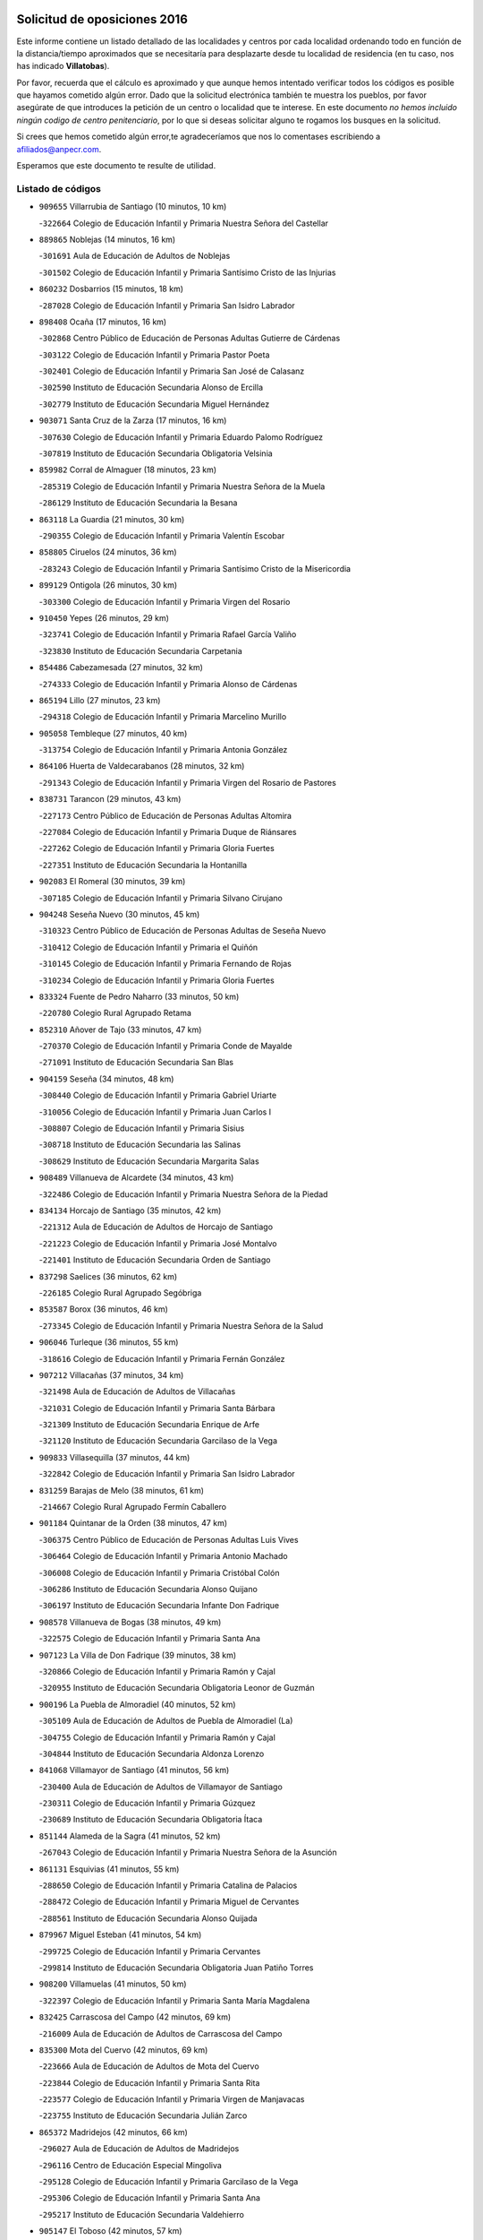 

.. image:: logo.png
   :align: center

Solicitud de oposiciones 2016
======================================================

  
  
Este informe contiene un listado detallado de las localidades y centros por cada
localidad ordenando todo en función de la distancia/tiempo aproximados que se
necesitaría para desplazarte desde tu localidad de residencia (en tu caso,
nos has indicado **Villatobas**).

Por favor, recuerda que el cálculo es aproximado y que aunque hemos
intentado verificar todos los códigos es posible que hayamos cometido algún
error. Dado que la solicitud electrónica también te muestra los pueblos, por
favor asegúrate de que introduces la petición de un centro o localidad que
te interese. En este documento
*no hemos incluido ningún codigo de centro penitenciario*, por lo que si deseas
solicitar alguno te rogamos los busques en la solicitud.

Si crees que hemos cometido algún error,te agradeceríamos que nos lo comentases
escribiendo a afiliados@anpecr.com.

Esperamos que este documento te resulte de utilidad.



Listado de códigos
-------------------


- ``909655`` Villarrubia de Santiago  (10 minutos, 10 km)

  -``322664`` Colegio de Educación Infantil y Primaria Nuestra Señora del Castellar
    

- ``889865`` Noblejas  (14 minutos, 16 km)

  -``301691`` Aula de Educación de Adultos de Noblejas
    

  -``301502`` Colegio de Educación Infantil y Primaria Santísimo Cristo de las Injurias
    

- ``860232`` Dosbarrios  (15 minutos, 18 km)

  -``287028`` Colegio de Educación Infantil y Primaria San Isidro Labrador
    

- ``898408`` Ocaña  (17 minutos, 16 km)

  -``302868`` Centro Público de Educación de Personas Adultas Gutierre de Cárdenas
    

  -``303122`` Colegio de Educación Infantil y Primaria Pastor Poeta
    

  -``302401`` Colegio de Educación Infantil y Primaria San José de Calasanz
    

  -``302590`` Instituto de Educación Secundaria Alonso de Ercilla
    

  -``302779`` Instituto de Educación Secundaria Miguel Hernández
    

- ``903071`` Santa Cruz de la Zarza  (17 minutos, 16 km)

  -``307630`` Colegio de Educación Infantil y Primaria Eduardo Palomo Rodríguez
    

  -``307819`` Instituto de Educación Secundaria Obligatoria Velsinia
    

- ``859982`` Corral de Almaguer  (18 minutos, 23 km)

  -``285319`` Colegio de Educación Infantil y Primaria Nuestra Señora de la Muela
    

  -``286129`` Instituto de Educación Secundaria la Besana
    

- ``863118`` La Guardia  (21 minutos, 30 km)

  -``290355`` Colegio de Educación Infantil y Primaria Valentín Escobar
    

- ``858805`` Ciruelos  (24 minutos, 36 km)

  -``283243`` Colegio de Educación Infantil y Primaria Santísimo Cristo de la Misericordia
    

- ``899129`` Ontigola  (26 minutos, 30 km)

  -``303300`` Colegio de Educación Infantil y Primaria Virgen del Rosario
    

- ``910450`` Yepes  (26 minutos, 29 km)

  -``323741`` Colegio de Educación Infantil y Primaria Rafael García Valiño
    

  -``323830`` Instituto de Educación Secundaria Carpetania
    

- ``854486`` Cabezamesada  (27 minutos, 32 km)

  -``274333`` Colegio de Educación Infantil y Primaria Alonso de Cárdenas
    

- ``865194`` Lillo  (27 minutos, 23 km)

  -``294318`` Colegio de Educación Infantil y Primaria Marcelino Murillo
    

- ``905058`` Tembleque  (27 minutos, 40 km)

  -``313754`` Colegio de Educación Infantil y Primaria Antonia González
    

- ``864106`` Huerta de Valdecarabanos  (28 minutos, 32 km)

  -``291343`` Colegio de Educación Infantil y Primaria Virgen del Rosario de Pastores
    

- ``838731`` Tarancon  (29 minutos, 43 km)

  -``227173`` Centro Público de Educación de Personas Adultas Altomira
    

  -``227084`` Colegio de Educación Infantil y Primaria Duque de Riánsares
    

  -``227262`` Colegio de Educación Infantil y Primaria Gloria Fuertes
    

  -``227351`` Instituto de Educación Secundaria la Hontanilla
    

- ``902083`` El Romeral  (30 minutos, 39 km)

  -``307185`` Colegio de Educación Infantil y Primaria Silvano Cirujano
    

- ``904248`` Seseña Nuevo  (30 minutos, 45 km)

  -``310323`` Centro Público de Educación de Personas Adultas de Seseña Nuevo
    

  -``310412`` Colegio de Educación Infantil y Primaria el Quiñón
    

  -``310145`` Colegio de Educación Infantil y Primaria Fernando de Rojas
    

  -``310234`` Colegio de Educación Infantil y Primaria Gloria Fuertes
    

- ``833324`` Fuente de Pedro Naharro  (33 minutos, 50 km)

  -``220780`` Colegio Rural Agrupado Retama
    

- ``852310`` Añover de Tajo  (33 minutos, 47 km)

  -``270370`` Colegio de Educación Infantil y Primaria Conde de Mayalde
    

  -``271091`` Instituto de Educación Secundaria San Blas
    

- ``904159`` Seseña  (34 minutos, 48 km)

  -``308440`` Colegio de Educación Infantil y Primaria Gabriel Uriarte
    

  -``310056`` Colegio de Educación Infantil y Primaria Juan Carlos I
    

  -``308807`` Colegio de Educación Infantil y Primaria Sisius
    

  -``308718`` Instituto de Educación Secundaria las Salinas
    

  -``308629`` Instituto de Educación Secundaria Margarita Salas
    

- ``908489`` Villanueva de Alcardete  (34 minutos, 43 km)

  -``322486`` Colegio de Educación Infantil y Primaria Nuestra Señora de la Piedad
    

- ``834134`` Horcajo de Santiago  (35 minutos, 42 km)

  -``221312`` Aula de Educación de Adultos de Horcajo de Santiago
    

  -``221223`` Colegio de Educación Infantil y Primaria José Montalvo
    

  -``221401`` Instituto de Educación Secundaria Orden de Santiago
    

- ``837298`` Saelices  (36 minutos, 62 km)

  -``226185`` Colegio Rural Agrupado Segóbriga
    

- ``853587`` Borox  (36 minutos, 46 km)

  -``273345`` Colegio de Educación Infantil y Primaria Nuestra Señora de la Salud
    

- ``906046`` Turleque  (36 minutos, 55 km)

  -``318616`` Colegio de Educación Infantil y Primaria Fernán González
    

- ``907212`` Villacañas  (37 minutos, 34 km)

  -``321498`` Aula de Educación de Adultos de Villacañas
    

  -``321031`` Colegio de Educación Infantil y Primaria Santa Bárbara
    

  -``321309`` Instituto de Educación Secundaria Enrique de Arfe
    

  -``321120`` Instituto de Educación Secundaria Garcilaso de la Vega
    

- ``909833`` Villasequilla  (37 minutos, 44 km)

  -``322842`` Colegio de Educación Infantil y Primaria San Isidro Labrador
    

- ``831259`` Barajas de Melo  (38 minutos, 61 km)

  -``214667`` Colegio Rural Agrupado Fermín Caballero
    

- ``901184`` Quintanar de la Orden  (38 minutos, 47 km)

  -``306375`` Centro Público de Educación de Personas Adultas Luis Vives
    

  -``306464`` Colegio de Educación Infantil y Primaria Antonio Machado
    

  -``306008`` Colegio de Educación Infantil y Primaria Cristóbal Colón
    

  -``306286`` Instituto de Educación Secundaria Alonso Quijano
    

  -``306197`` Instituto de Educación Secundaria Infante Don Fadrique
    

- ``908578`` Villanueva de Bogas  (38 minutos, 49 km)

  -``322575`` Colegio de Educación Infantil y Primaria Santa Ana
    

- ``907123`` La Villa de Don Fadrique  (39 minutos, 38 km)

  -``320866`` Colegio de Educación Infantil y Primaria Ramón y Cajal
    

  -``320955`` Instituto de Educación Secundaria Obligatoria Leonor de Guzmán
    

- ``900196`` La Puebla de Almoradiel  (40 minutos, 52 km)

  -``305109`` Aula de Educación de Adultos de Puebla de Almoradiel (La)
    

  -``304755`` Colegio de Educación Infantil y Primaria Ramón y Cajal
    

  -``304844`` Instituto de Educación Secundaria Aldonza Lorenzo
    

- ``841068`` Villamayor de Santiago  (41 minutos, 56 km)

  -``230400`` Aula de Educación de Adultos de Villamayor de Santiago
    

  -``230311`` Colegio de Educación Infantil y Primaria Gúzquez
    

  -``230689`` Instituto de Educación Secundaria Obligatoria Ítaca
    

- ``851144`` Alameda de la Sagra  (41 minutos, 52 km)

  -``267043`` Colegio de Educación Infantil y Primaria Nuestra Señora de la Asunción
    

- ``861131`` Esquivias  (41 minutos, 55 km)

  -``288650`` Colegio de Educación Infantil y Primaria Catalina de Palacios
    

  -``288472`` Colegio de Educación Infantil y Primaria Miguel de Cervantes
    

  -``288561`` Instituto de Educación Secundaria Alonso Quijada
    

- ``879967`` Miguel Esteban  (41 minutos, 54 km)

  -``299725`` Colegio de Educación Infantil y Primaria Cervantes
    

  -``299814`` Instituto de Educación Secundaria Obligatoria Juan Patiño Torres
    

- ``908200`` Villamuelas  (41 minutos, 50 km)

  -``322397`` Colegio de Educación Infantil y Primaria Santa María Magdalena
    

- ``832425`` Carrascosa del Campo  (42 minutos, 69 km)

  -``216009`` Aula de Educación de Adultos de Carrascosa del Campo
    

- ``835300`` Mota del Cuervo  (42 minutos, 69 km)

  -``223666`` Aula de Educación de Adultos de Mota del Cuervo
    

  -``223844`` Colegio de Educación Infantil y Primaria Santa Rita
    

  -``223577`` Colegio de Educación Infantil y Primaria Virgen de Manjavacas
    

  -``223755`` Instituto de Educación Secundaria Julián Zarco
    

- ``865372`` Madridejos  (42 minutos, 66 km)

  -``296027`` Aula de Educación de Adultos de Madridejos
    

  -``296116`` Centro de Educación Especial Mingoliva
    

  -``295128`` Colegio de Educación Infantil y Primaria Garcilaso de la Vega
    

  -``295306`` Colegio de Educación Infantil y Primaria Santa Ana
    

  -``295217`` Instituto de Educación Secundaria Valdehierro
    

- ``905147`` El Toboso  (42 minutos, 57 km)

  -``313843`` Colegio de Educación Infantil y Primaria Miguel de Cervantes
    

- ``909744`` Villaseca de la Sagra  (42 minutos, 58 km)

  -``322753`` Colegio de Educación Infantil y Primaria Virgen de las Angustias
    

- ``856006`` Camuñas  (44 minutos, 72 km)

  -``277308`` Colegio de Educación Infantil y Primaria Cardenal Cisneros
    

- ``886980`` Mocejon  (44 minutos, 61 km)

  -``300069`` Aula de Educación de Adultos de Mocejon
    

  -``299903`` Colegio de Educación Infantil y Primaria Miguel de Cervantes
    

- ``888699`` Mora  (44 minutos, 65 km)

  -``300425`` Aula de Educación de Adultos de Mora
    

  -``300247`` Colegio de Educación Infantil y Primaria Fernando Martín
    

  -``300158`` Colegio de Educación Infantil y Primaria José Ramón Villa
    

  -``300336`` Instituto de Educación Secundaria Peñas Negras
    

- ``910361`` Yeles  (44 minutos, 62 km)

  -``323652`` Colegio de Educación Infantil y Primaria San Antonio
    

- ``866093`` Magan  (45 minutos, 63 km)

  -``296205`` Colegio de Educación Infantil y Primaria Santa Marina
    

- ``899585`` Pantoja  (46 minutos, 57 km)

  -``304021`` Colegio de Educación Infantil y Primaria Marqueses de Manzanedo
    

- ``859615`` Cobeja  (47 minutos, 58 km)

  -``283332`` Colegio de Educación Infantil y Primaria San Juan Bautista
    

- ``867170`` Mascaraque  (47 minutos, 69 km)

  -``297382`` Colegio de Educación Infantil y Primaria Juan de Padilla
    

- ``898597`` Olias del Rey  (47 minutos, 68 km)

  -``303211`` Colegio de Educación Infantil y Primaria Pedro Melendo García
    

- ``859893`` Consuegra  (48 minutos, 77 km)

  -``285130`` Centro Público de Educación de Personas Adultas Castillo de Consuegra
    

  -``284320`` Colegio de Educación Infantil y Primaria Miguel de Cervantes
    

  -``284231`` Colegio de Educación Infantil y Primaria Santísimo Cristo de la Vera Cruz
    

  -``285041`` Instituto de Educación Secundaria Consaburum
    

- ``911082`` Yuncler  (48 minutos, 69 km)

  -``324006`` Colegio de Educación Infantil y Primaria Remigio Laín
    

- ``898319`` Numancia de la Sagra  (49 minutos, 66 km)

  -``302223`` Colegio de Educación Infantil y Primaria Santísimo Cristo de la Misericordia
    

  -``302312`` Instituto de Educación Secundaria Profesor Emilio Lledó
    

- ``901095`` Quero  (49 minutos, 50 km)

  -``305832`` Colegio de Educación Infantil y Primaria Santiago Cabañas
    

- ``834223`` Huete  (50 minutos, 81 km)

  -``221868`` Aula de Educación de Adultos de Huete
    

  -``221779`` Colegio Rural Agrupado Campos de la Alcarria
    

  -``221590`` Instituto de Educación Secundaria Obligatoria Ciudad de Luna
    

- ``836110`` El Pedernoso  (50 minutos, 88 km)

  -``224654`` Colegio de Educación Infantil y Primaria Juan Gualberto Avilés
    

- ``854119`` Burguillos de Toledo  (50 minutos, 74 km)

  -``274066`` Colegio de Educación Infantil y Primaria Victorio Macho
    

- ``864295`` Illescas  (50 minutos, 64 km)

  -``292331`` Centro Público de Educación de Personas Adultas Pedro Gumiel
    

  -``293230`` Colegio de Educación Infantil y Primaria Clara Campoamor
    

  -``293141`` Colegio de Educación Infantil y Primaria Ilarcuris
    

  -``292242`` Colegio de Educación Infantil y Primaria la Constitución
    

  -``292064`` Colegio de Educación Infantil y Primaria Martín Chico
    

  -``293052`` Instituto de Educación Secundaria Condestable Álvaro de Luna
    

  -``292153`` Instituto de Educación Secundaria Juan de Padilla
    

- ``866271`` Manzaneque  (50 minutos, 72 km)

  -``297015`` Colegio de Educación Infantil y Primaria Álvarez de Toledo
    

- ``903527`` El Señorio de Illescas  (50 minutos, 64 km)

  -``308351`` Colegio de Educación Infantil y Primaria el Greco
    

- ``911260`` Yuncos  (50 minutos, 79 km)

  -``324462`` Colegio de Educación Infantil y Primaria Guillermo Plaza
    

  -``324284`` Colegio de Educación Infantil y Primaria Nuestra Señora del Consuelo
    

  -``324551`` Colegio de Educación Infantil y Primaria Villa de Yuncos
    

  -``324373`` Instituto de Educación Secundaria la Cañuela
    

- ``833502`` Los Hinojosos  (51 minutos, 69 km)

  -``221045`` Colegio Rural Agrupado Airén
    

- ``841335`` Villares del Saz  (51 minutos, 90 km)

  -``231121`` Colegio Rural Agrupado el Quijote
    

  -``231032`` Instituto de Educación Secundaria los Sauces
    

- ``888788`` Nambroca  (51 minutos, 76 km)

  -``300514`` Colegio de Educación Infantil y Primaria la Fuente
    

- ``908111`` Villaminaya  (51 minutos, 74 km)

  -``322208`` Colegio de Educación Infantil y Primaria Santo Domingo de Silos
    

- ``836399`` Las Pedroñeras  (52 minutos, 90 km)

  -``225008`` Aula de Educación de Adultos de Pedroñeras (Las)
    

  -``224743`` Colegio de Educación Infantil y Primaria Adolfo Martínez Chicano
    

  -``224832`` Instituto de Educación Secundaria Fray Luis de León
    

- ``852132`` Almonacid de Toledo  (52 minutos, 75 km)

  -``270192`` Colegio de Educación Infantil y Primaria Virgen de la Oliva
    

- ``859704`` Cobisa  (52 minutos, 77 km)

  -``284053`` Colegio de Educación Infantil y Primaria Cardenal Tavera
    

  -``284142`` Colegio de Educación Infantil y Primaria Gloria Fuertes
    

- ``899763`` Las Perdices  (52 minutos, 75 km)

  -``304399`` Colegio de Educación Infantil y Primaria Pintor Tomás Camarero
    

- ``905236`` Toledo  (52 minutos, 71 km)

  -``317083`` Centro de Educación Especial Ciudad de Toledo
    

  -``315730`` Centro Público de Educación de Personas Adultas Gustavo Adolfo Bécquer
    

  -``317172`` Centro Público de Educación de Personas Adultas Polígono
    

  -``315007`` Colegio de Educación Infantil y Primaria Alfonso Vi
    

  -``314108`` Colegio de Educación Infantil y Primaria Ángel del Alcázar
    

  -``316540`` Colegio de Educación Infantil y Primaria Ciudad de Aquisgrán
    

  -``315463`` Colegio de Educación Infantil y Primaria Ciudad de Nara
    

  -``316273`` Colegio de Educación Infantil y Primaria Escultor Alberto Sánchez
    

  -``317539`` Colegio de Educación Infantil y Primaria Europa
    

  -``314297`` Colegio de Educación Infantil y Primaria Fábrica de Armas
    

  -``315285`` Colegio de Educación Infantil y Primaria Garcilaso de la Vega
    

  -``315374`` Colegio de Educación Infantil y Primaria Gómez Manrique
    

  -``316362`` Colegio de Educación Infantil y Primaria Gregorio Marañón
    

  -``314742`` Colegio de Educación Infantil y Primaria Jaime de Foxa
    

  -``316095`` Colegio de Educación Infantil y Primaria Juan de Padilla
    

  -``314019`` Colegio de Educación Infantil y Primaria la Candelaria
    

  -``315552`` Colegio de Educación Infantil y Primaria San Lucas y María
    

  -``314386`` Colegio de Educación Infantil y Primaria Santa Teresa
    

  -``317628`` Colegio de Educación Infantil y Primaria Valparaíso
    

  -``315196`` Instituto de Educación Secundaria Alfonso X el Sabio
    

  -``314653`` Instituto de Educación Secundaria Azarquiel
    

  -``316818`` Instituto de Educación Secundaria Carlos III
    

  -``314564`` Instituto de Educación Secundaria el Greco
    

  -``315641`` Instituto de Educación Secundaria Juanelo Turriano
    

  -``317261`` Instituto de Educación Secundaria María Pacheco
    

  -``317350`` Instituto de Educación Secundaria Obligatoria Princesa Galiana
    

  -``316451`` Instituto de Educación Secundaria Sefarad
    

  -``314475`` Instituto de Educación Secundaria Universidad Laboral
    

- ``905325`` La Torre de Esteban Hambran  (52 minutos, 71 km)

  -``317717`` Colegio de Educación Infantil y Primaria Juan Aguado
    

- ``907301`` Villafranca de los Caballeros  (52 minutos, 58 km)

  -``321587`` Colegio de Educación Infantil y Primaria Miguel de Cervantes
    

  -``321676`` Instituto de Educación Secundaria Obligatoria la Falcata
    

- ``822527`` Pedro Muñoz  (53 minutos, 70 km)

  -``164082`` Aula de Educación de Adultos de Pedro Muñoz
    

  -``164171`` Colegio de Educación Infantil y Primaria Hospitalillo
    

  -``163272`` Colegio de Educación Infantil y Primaria Maestro Juan de Ávila
    

  -``163094`` Colegio de Educación Infantil y Primaria María Luisa Cañas
    

  -``163183`` Colegio de Educación Infantil y Primaria Nuestra Señora de los Ángeles
    

  -``163361`` Instituto de Educación Secundaria Isabel Martínez Buendía
    

- ``836021`` Palomares del Campo  (53 minutos, 85 km)

  -``224565`` Colegio Rural Agrupado San José de Calasanz
    

- ``853309`` Bargas  (53 minutos, 75 km)

  -``272357`` Colegio de Educación Infantil y Primaria Santísimo Cristo de la Sala
    

  -``273078`` Instituto de Educación Secundaria Julio Verne
    

- ``854397`` Cabañas de la Sagra  (53 minutos, 70 km)

  -``274244`` Colegio de Educación Infantil y Primaria San Isidro Labrador
    

- ``907490`` Villaluenga de la Sagra  (53 minutos, 70 km)

  -``321765`` Colegio de Educación Infantil y Primaria Juan Palarea
    

  -``321854`` Instituto de Educación Secundaria Castillo del Águila
    

- ``820362`` Herencia  (54 minutos, 88 km)

  -``155350`` Aula de Educación de Adultos de Herencia
    

  -``155172`` Colegio de Educación Infantil y Primaria Carrasco Alcalde
    

  -``155261`` Instituto de Educación Secundaria Hermógenes Rodríguez
    

- ``831348`` Belmonte  (54 minutos, 89 km)

  -``214756`` Colegio de Educación Infantil y Primaria Fray Luis de León
    

  -``214845`` Instituto de Educación Secundaria San Juan del Castillo
    

- ``856373`` Carranque  (54 minutos, 76 km)

  -``280279`` Colegio de Educación Infantil y Primaria Guadarrama
    

  -``281089`` Colegio de Educación Infantil y Primaria Villa de Materno
    

  -``280368`` Instituto de Educación Secundaria Libertad
    

- ``857450`` Cedillo del Condado  (54 minutos, 76 km)

  -``282344`` Colegio de Educación Infantil y Primaria Nuestra Señora de la Natividad
    

- ``911171`` Yunclillos  (54 minutos, 72 km)

  -``324195`` Colegio de Educación Infantil y Primaria Nuestra Señora de la Salud
    

- ``855474`` Camarenilla  (55 minutos, 80 km)

  -``277030`` Colegio de Educación Infantil y Primaria Nuestra Señora del Rosario
    

- ``899218`` Orgaz  (55 minutos, 77 km)

  -``303589`` Colegio de Educación Infantil y Primaria Conde de Orgaz
    

- ``906224`` Urda  (55 minutos, 90 km)

  -``320043`` Colegio de Educación Infantil y Primaria Santo Cristo
    

- ``865283`` Lominchar  (56 minutos, 80 km)

  -``295039`` Colegio de Educación Infantil y Primaria Ramón y Cajal
    

- ``899496`` Palomeque  (56 minutos, 82 km)

  -``303856`` Colegio de Educación Infantil y Primaria San Juan Bautista
    

- ``901451`` Recas  (56 minutos, 77 km)

  -``306731`` Colegio de Educación Infantil y Primaria Cesar Cabañas Caballero
    

  -``306820`` Instituto de Educación Secundaria Arcipreste de Canales
    

- ``817035`` Campo de Criptana  (57 minutos, 70 km)

  -``146807`` Aula de Educación de Adultos de Campo de Criptana
    

  -``146629`` Colegio de Educación Infantil y Primaria Domingo Miras
    

  -``146351`` Colegio de Educación Infantil y Primaria Sagrado Corazón
    

  -``146262`` Colegio de Educación Infantil y Primaria Virgen de Criptana
    

  -``146173`` Colegio de Educación Infantil y Primaria Virgen de la Paz
    

  -``146440`` Instituto de Educación Secundaria Isabel Perillán y Quirós
    

- ``830260`` Villarta de San Juan  (57 minutos, 96 km)

  -``199828`` Colegio de Educación Infantil y Primaria Nuestra Señora de la Paz
    

- ``835033`` Las Mesas  (57 minutos, 88 km)

  -``222856`` Aula de Educación de Adultos de Mesas (Las)
    

  -``222767`` Colegio de Educación Infantil y Primaria Hermanos Amorós Fernández
    

  -``223021`` Instituto de Educación Secundaria Obligatoria de Mesas (Las)
    

- ``853031`` Arges  (57 minutos, 81 km)

  -``272179`` Colegio de Educación Infantil y Primaria Miguel de Cervantes
    

  -``271369`` Colegio de Educación Infantil y Primaria Tirso de Molina
    

- ``906135`` Ugena  (57 minutos, 69 km)

  -``318705`` Colegio de Educación Infantil y Primaria Miguel de Cervantes
    

  -``318894`` Colegio de Educación Infantil y Primaria Tres Torres
    

- ``910183`` El Viso de San Juan  (57 minutos, 79 km)

  -``323107`` Colegio de Educación Infantil y Primaria Fernando de Alarcón
    

  -``323296`` Colegio de Educación Infantil y Primaria Miguel Delibes
    

- ``813439`` Alcazar de San Juan  (58 minutos, 75 km)

  -``137808`` Centro Público de Educación de Personas Adultas Enrique Tierno Galván
    

  -``137719`` Colegio de Educación Infantil y Primaria Alces
    

  -``137085`` Colegio de Educación Infantil y Primaria el Santo
    

  -``140223`` Colegio de Educación Infantil y Primaria Gloria Fuertes
    

  -``140401`` Colegio de Educación Infantil y Primaria Jardín de Arena
    

  -``137263`` Colegio de Educación Infantil y Primaria Jesús Ruiz de la Fuente
    

  -``137174`` Colegio de Educación Infantil y Primaria Juan de Austria
    

  -``139973`` Colegio de Educación Infantil y Primaria Pablo Ruiz Picasso
    

  -``137352`` Colegio de Educación Infantil y Primaria Santa Clara
    

  -``137530`` Instituto de Educación Secundaria Juan Bosco
    

  -``140045`` Instituto de Educación Secundaria María Zambrano
    

  -``137441`` Instituto de Educación Secundaria Miguel de Cervantes Saavedra
    

- ``815326`` Arenas de San Juan  (58 minutos, 96 km)

  -``143387`` Colegio Rural Agrupado de Arenas de San Juan
    

- ``851055`` Ajofrin  (58 minutos, 84 km)

  -``266322`` Colegio de Educación Infantil y Primaria Jacinto Guerrero
    

- ``840169`` Villaescusa de Haro  (59 minutos, 95 km)

  -``227807`` Colegio Rural Agrupado Alonso Quijano
    

- ``841424`` Albalate de Zorita  (59 minutos, 86 km)

  -``237616`` Aula de Educación de Adultos de Albalate de Zorita
    

  -``237705`` Colegio Rural Agrupado la Colmena
    

- ``852599`` Arcicollar  (59 minutos, 86 km)

  -``271180`` Colegio de Educación Infantil y Primaria San Blas
    

- ``865005`` Layos  (59 minutos, 84 km)

  -``294229`` Colegio de Educación Infantil y Primaria María Magdalena
    

- ``904337`` Sonseca  (59 minutos, 85 km)

  -``310879`` Centro Público de Educación de Personas Adultas Cum Laude
    

  -``310968`` Colegio de Educación Infantil y Primaria Peñamiel
    

  -``310501`` Colegio de Educación Infantil y Primaria San Juan Evangelista
    

  -``310690`` Instituto de Educación Secundaria la Sisla
    

- ``908022`` Villamiel de Toledo  (59 minutos, 86 km)

  -``322119`` Colegio de Educación Infantil y Primaria Nuestra Señora de la Redonda
    

- ``858716`` Chozas de Canales  (1h, 88 km)

  -``283154`` Colegio de Educación Infantil y Primaria Santa María Magdalena
    

- ``863029`` Guadamur  (1h, 88 km)

  -``290266`` Colegio de Educación Infantil y Primaria Nuestra Señora de la Natividad
    

- ``901540`` Rielves  (1h, 88 km)

  -``307096`` Colegio de Educación Infantil y Primaria Maximina Felisa Gómez Aguero
    

- ``836577`` El Provencio  (1h 1min, 103 km)

  -``225553`` Aula de Educación de Adultos de Provencio (El)
    

  -``225375`` Colegio de Educación Infantil y Primaria Infanta Cristina
    

  -``225464`` Instituto de Educación Secundaria Obligatoria Tomás de la Fuente Jurado
    

- ``855107`` Calypo Fado  (1h 1min, 104 km)

  -``275232`` Colegio de Educación Infantil y Primaria Calypo
    

- ``869602`` Mazarambroz  (1h 1min, 87 km)

  -``298648`` Colegio de Educación Infantil y Primaria Nuestra Señora del Sagrario
    

- ``821172`` Llanos del Caudillo  (1h 2min, 109 km)

  -``156071`` Colegio de Educación Infantil y Primaria el Oasis
    

- ``837476`` San Lorenzo de la Parrilla  (1h 2min, 105 km)

  -``226541`` Colegio Rural Agrupado Gloria Fuertes
    

- ``864017`` Huecas  (1h 2min, 92 km)

  -``291254`` Colegio de Educación Infantil y Primaria Gregorio Marañón
    

- ``899852`` Polan  (1h 2min, 90 km)

  -``304577`` Aula de Educación de Adultos de Polan
    

  -``304488`` Colegio de Educación Infantil y Primaria José María Corcuera
    

- ``910272`` Los Yebenes  (1h 2min, 82 km)

  -``323563`` Aula de Educación de Adultos de Yebenes (Los)
    

  -``323385`` Colegio de Educación Infantil y Primaria San José de Calasanz
    

  -``323474`` Instituto de Educación Secundaria Guadalerzas
    

- ``830171`` Villarrubia de los Ojos  (1h 3min, 100 km)

  -``199739`` Aula de Educación de Adultos de Villarrubia de los Ojos
    

  -``198740`` Colegio de Educación Infantil y Primaria Rufino Blanco
    

  -``199461`` Colegio de Educación Infantil y Primaria Virgen de la Sierra
    

  -``199550`` Instituto de Educación Secundaria Guadiana
    

- ``853120`` Barcience  (1h 3min, 95 km)

  -``272268`` Colegio de Educación Infantil y Primaria Santa María la Blanca
    

- ``855385`` Camarena  (1h 3min, 90 km)

  -``276131`` Colegio de Educación Infantil y Primaria Alonso Rodríguez
    

  -``276042`` Colegio de Educación Infantil y Primaria María del Mar
    

  -``276220`` Instituto de Educación Secundaria Blas de Prado
    

- ``857094`` Casarrubios del Monte  (1h 3min, 94 km)

  -``281356`` Colegio de Educación Infantil y Primaria San Juan de Dios
    

- ``905414`` Torrijos  (1h 3min, 98 km)

  -``318349`` Centro Público de Educación de Personas Adultas Teresa Enríquez
    

  -``318438`` Colegio de Educación Infantil y Primaria Lazarillo de Tormes
    

  -``317806`` Colegio de Educación Infantil y Primaria Villa de Torrijos
    

  -``318071`` Instituto de Educación Secundaria Alonso de Covarrubias
    

  -``318160`` Instituto de Educación Secundaria Juan de Padilla
    

- ``906313`` Valmojado  (1h 3min, 108 km)

  -``320310`` Aula de Educación de Adultos de Valmojado
    

  -``320132`` Colegio de Educación Infantil y Primaria Santo Domingo de Guzmán
    

  -``320221`` Instituto de Educación Secundaria Cañada Real
    

- ``907034`` Las Ventas de Retamosa  (1h 4min, 96 km)

  -``320777`` Colegio de Educación Infantil y Primaria Santiago Paniego
    

- ``818023`` Cinco Casas  (1h 5min, 111 km)

  -``147617`` Colegio Rural Agrupado Alciares
    

- ``903438`` Santo Domingo-Caudilla  (1h 5min, 102 km)

  -``308262`` Colegio de Educación Infantil y Primaria Santa Ana
    

- ``837387`` San Clemente  (1h 6min, 119 km)

  -``226452`` Centro Público de Educación de Personas Adultas Campos del Záncara
    

  -``226274`` Colegio de Educación Infantil y Primaria Rafael López de Haro
    

  -``226363`` Instituto de Educación Secundaria Diego Torrente Pérez
    

- ``861220`` Fuensalida  (1h 6min, 97 km)

  -``289649`` Aula de Educación de Adultos de Fuensalida
    

  -``289738`` Colegio de Educación Infantil y Primaria Condes de Fuensalida
    

  -``288839`` Colegio de Educación Infantil y Primaria Tomás Romojaro
    

  -``289460`` Instituto de Educación Secundaria Aldebarán
    

- ``830538`` La Alberca de Zancara  (1h 7min, 110 km)

  -``214578`` Colegio Rural Agrupado Jorge Manrique
    

- ``851233`` Albarreal de Tajo  (1h 7min, 100 km)

  -``267132`` Colegio de Educación Infantil y Primaria Benjamín Escalonilla
    

- ``862308`` Gerindote  (1h 7min, 101 km)

  -``290177`` Colegio de Educación Infantil y Primaria San José
    

- ``867081`` Marjaliza  (1h 7min, 92 km)

  -``297293`` Colegio de Educación Infantil y Primaria San Juan
    

- ``833235`` Cuenca  (1h 8min, 124 km)

  -``218263`` Centro de Educación Especial Infanta Elena
    

  -``218085`` Centro Público de Educación de Personas Adultas Lucas Aguirre
    

  -``217542`` Colegio de Educación Infantil y Primaria Casablanca
    

  -``220502`` Colegio de Educación Infantil y Primaria Ciudad Encantada
    

  -``216643`` Colegio de Educación Infantil y Primaria el Carmen
    

  -``218441`` Colegio de Educación Infantil y Primaria Federico Muelas
    

  -``217631`` Colegio de Educación Infantil y Primaria Fray Luis de León
    

  -``218719`` Colegio de Educación Infantil y Primaria Fuente del Oro
    

  -``220324`` Colegio de Educación Infantil y Primaria Hermanos Valdés
    

  -``220691`` Colegio de Educación Infantil y Primaria Isaac Albéniz
    

  -``216732`` Colegio de Educación Infantil y Primaria la Paz
    

  -``216821`` Colegio de Educación Infantil y Primaria Ramón y Cajal
    

  -``218808`` Colegio de Educación Infantil y Primaria San Fernando
    

  -``218530`` Colegio de Educación Infantil y Primaria San Julian
    

  -``217097`` Colegio de Educación Infantil y Primaria Santa Ana
    

  -``218174`` Colegio de Educación Infantil y Primaria Santa Teresa
    

  -``217186`` Instituto de Educación Secundaria Alfonso ViII
    

  -``217720`` Instituto de Educación Secundaria Fernando Zóbel
    

  -``217275`` Instituto de Educación Secundaria Lorenzo Hervás y Panduro
    

  -``217453`` Instituto de Educación Secundaria Pedro Mercedes
    

  -``217364`` Instituto de Educación Secundaria San José
    

  -``220146`` Instituto de Educación Secundaria Santiago Grisolía
    

- ``834045`` Honrubia  (1h 8min, 126 km)

  -``221134`` Colegio Rural Agrupado los Girasoles
    

- ``842056`` Almoguera  (1h 8min, 88 km)

  -``240031`` Colegio Rural Agrupado Pimafad
    

- ``898130`` Noves  (1h 8min, 104 km)

  -``302134`` Colegio de Educación Infantil y Primaria Nuestra Señora de la Monjia
    

- ``851411`` Alcabon  (1h 9min, 106 km)

  -``267310`` Colegio de Educación Infantil y Primaria Nuestra Señora de la Aurora
    

- ``889954`` Noez  (1h 9min, 98 km)

  -``301780`` Colegio de Educación Infantil y Primaria Santísimo Cristo de la Salud
    

- ``821539`` Manzanares  (1h 10min, 121 km)

  -``157426`` Centro Público de Educación de Personas Adultas San Blas
    

  -``156894`` Colegio de Educación Infantil y Primaria Altagracia
    

  -``156705`` Colegio de Educación Infantil y Primaria Divina Pastora
    

  -``157515`` Colegio de Educación Infantil y Primaria Enrique Tierno Galván
    

  -``157337`` Colegio de Educación Infantil y Primaria la Candelaria
    

  -``157248`` Instituto de Educación Secundaria Azuer
    

  -``157159`` Instituto de Educación Secundaria Pedro Álvarez Sotomayor
    

- ``861042`` Escalonilla  (1h 10min, 106 km)

  -``287395`` Colegio de Educación Infantil y Primaria Sagrados Corazones
    

- ``879878`` Mentrida  (1h 10min, 118 km)

  -``299547`` Colegio de Educación Infantil y Primaria Luis Solana
    

  -``299636`` Instituto de Educación Secundaria Antonio Jiménez-Landi
    

- ``900007`` Portillo de Toledo  (1h 10min, 99 km)

  -``304666`` Colegio de Educación Infantil y Primaria Conde de Ruiseñada
    

- ``900552`` Pulgar  (1h 10min, 97 km)

  -``305743`` Colegio de Educación Infantil y Primaria Nuestra Señora de la Blanca
    

- ``833057`` Casas de Fernando Alonso  (1h 11min, 131 km)

  -``216287`` Colegio Rural Agrupado Tomás y Valiente
    

- ``846475`` Mondejar  (1h 11min, 72 km)

  -``251651`` Centro Público de Educación de Personas Adultas Alcarria Baja
    

  -``251562`` Colegio de Educación Infantil y Primaria José Maldonado y Ayuso
    

  -``251740`` Instituto de Educación Secundaria Alcarria Baja
    

- ``847007`` Pastrana  (1h 11min, 101 km)

  -``252372`` Aula de Educación de Adultos de Pastrana
    

  -``252283`` Colegio Rural Agrupado de Pastrana
    

  -``252194`` Instituto de Educación Secundaria Leandro Fernández Moratín
    

- ``854208`` Burujon  (1h 11min, 107 km)

  -``274155`` Colegio de Educación Infantil y Primaria Juan XXIII
    

- ``866360`` Maqueda  (1h 11min, 110 km)

  -``297104`` Colegio de Educación Infantil y Primaria Don Álvaro de Luna
    

- ``905503`` Totanes  (1h 11min, 103 km)

  -``318527`` Colegio de Educación Infantil y Primaria Inmaculada Concepción
    

- ``807226`` Minaya  (1h 12min, 129 km)

  -``116746`` Colegio de Educación Infantil y Primaria Diego Ciller Montoya
    

- ``826123`` Socuellamos  (1h 12min, 93 km)

  -``183168`` Aula de Educación de Adultos de Socuellamos
    

  -``183079`` Colegio de Educación Infantil y Primaria Carmen Arias
    

  -``182269`` Colegio de Educación Infantil y Primaria el Coso
    

  -``182080`` Colegio de Educación Infantil y Primaria Gerardo Martínez
    

  -``182358`` Instituto de Educación Secundaria Fernando de Mena
    

- ``862030`` Galvez  (1h 12min, 104 km)

  -``289827`` Colegio de Educación Infantil y Primaria San Juan de la Cruz
    

  -``289916`` Instituto de Educación Secundaria Montes de Toledo
    

- ``903160`` Santa Cruz del Retamar  (1h 12min, 110 km)

  -``308084`` Colegio de Educación Infantil y Primaria Nuestra Señora de la Paz
    

- ``839908`` Valverde de Jucar  (1h 13min, 124 km)

  -``227718`` Colegio Rural Agrupado Ribera del Júcar
    

- ``860054`` Cuerva  (1h 13min, 105 km)

  -``286218`` Colegio de Educación Infantil y Primaria Soledad Alonso Dorado
    

- ``903349`` Santa Olalla  (1h 13min, 114 km)

  -``308173`` Colegio de Educación Infantil y Primaria Nuestra Señora de la Piedad
    

- ``901273`` Quismondo  (1h 14min, 117 km)

  -``306553`` Colegio de Educación Infantil y Primaria Pedro Zamorano
    

- ``812262`` Villarrobledo  (1h 15min, 115 km)

  -``123580`` Centro Público de Educación de Personas Adultas Alonso Quijano
    

  -``124112`` Colegio de Educación Infantil y Primaria Barranco Cafetero
    

  -``123769`` Colegio de Educación Infantil y Primaria Diego Requena
    

  -``122681`` Colegio de Educación Infantil y Primaria Don Francisco Giner de los Ríos
    

  -``122770`` Colegio de Educación Infantil y Primaria Graciano Atienza
    

  -``123035`` Colegio de Educación Infantil y Primaria Jiménez de Córdoba
    

  -``123302`` Colegio de Educación Infantil y Primaria Virgen de la Caridad
    

  -``123124`` Colegio de Educación Infantil y Primaria Virrey Morcillo
    

  -``124023`` Instituto de Educación Secundaria Cencibel
    

  -``123491`` Instituto de Educación Secundaria Octavio Cuartero
    

  -``123213`` Instituto de Educación Secundaria Virrey Morcillo
    

- ``815415`` Argamasilla de Alba  (1h 15min, 124 km)

  -``143743`` Aula de Educación de Adultos de Argamasilla de Alba
    

  -``143654`` Colegio de Educación Infantil y Primaria Azorín
    

  -``143476`` Colegio de Educación Infantil y Primaria Divino Maestro
    

  -``143565`` Colegio de Educación Infantil y Primaria Nuestra Señora de Peñarroya
    

  -``143832`` Instituto de Educación Secundaria Vicente Cano
    

- ``818201`` Consolacion  (1h 15min, 133 km)

  -``153007`` Colegio de Educación Infantil y Primaria Virgen de Consolación
    

- ``820184`` Fuente el Fresno  (1h 15min, 118 km)

  -``154818`` Colegio de Educación Infantil y Primaria Miguel Delibes
    

- ``822071`` Membrilla  (1h 15min, 125 km)

  -``157882`` Aula de Educación de Adultos de Membrilla
    

  -``157793`` Colegio de Educación Infantil y Primaria San José de Calasanz
    

  -``157604`` Colegio de Educación Infantil y Primaria Virgen del Espino
    

  -``159958`` Instituto de Educación Secundaria Marmaria
    

- ``826490`` Tomelloso  (1h 15min, 98 km)

  -``188753`` Centro de Educación Especial Ponce de León
    

  -``189652`` Centro Público de Educación de Personas Adultas Simienza
    

  -``189563`` Colegio de Educación Infantil y Primaria Almirante Topete
    

  -``186221`` Colegio de Educación Infantil y Primaria Carmelo Cortés
    

  -``186310`` Colegio de Educación Infantil y Primaria Doña Crisanta
    

  -``188575`` Colegio de Educación Infantil y Primaria Embajadores
    

  -``190369`` Colegio de Educación Infantil y Primaria Felix Grande
    

  -``187031`` Colegio de Educación Infantil y Primaria José Antonio
    

  -``186132`` Colegio de Educación Infantil y Primaria José María del Moral
    

  -``186043`` Colegio de Educación Infantil y Primaria Miguel de Cervantes
    

  -``188842`` Colegio de Educación Infantil y Primaria San Antonio
    

  -``188664`` Colegio de Educación Infantil y Primaria San Isidro
    

  -``188486`` Colegio de Educación Infantil y Primaria San José de Calasanz
    

  -``190091`` Colegio de Educación Infantil y Primaria Virgen de las Viñas
    

  -``189830`` Instituto de Educación Secundaria Airén
    

  -``190180`` Instituto de Educación Secundaria Alto Guadiana
    

  -``187120`` Instituto de Educación Secundaria Eladio Cabañero
    

  -``187309`` Instituto de Educación Secundaria Francisco García Pavón
    

- ``837565`` Sisante  (1h 15min, 136 km)

  -``226630`` Colegio de Educación Infantil y Primaria Fernández Turégano
    

  -``226819`` Instituto de Educación Secundaria Obligatoria Camino Romano
    

- ``856195`` Carmena  (1h 15min, 111 km)

  -``279929`` Colegio de Educación Infantil y Primaria Cristo de la Cueva
    

- ``900285`` La Puebla de Montalban  (1h 15min, 111 km)

  -``305476`` Aula de Educación de Adultos de Puebla de Montalban (La)
    

  -``305298`` Colegio de Educación Infantil y Primaria Fernando de Rojas
    

  -``305387`` Instituto de Educación Secundaria Juan de Lucena
    

- ``841246`` Villar de Olalla  (1h 16min, 131 km)

  -``230956`` Colegio Rural Agrupado Elena Fortún
    

- ``810286`` La Roda  (1h 17min, 144 km)

  -``120338`` Aula de Educación de Adultos de Roda (La)
    

  -``119443`` Colegio de Educación Infantil y Primaria José Antonio
    

  -``119532`` Colegio de Educación Infantil y Primaria Juan Ramón Ramírez
    

  -``120249`` Colegio de Educación Infantil y Primaria Miguel Hernández
    

  -``120060`` Colegio de Educación Infantil y Primaria Tomás Navarro Tomás
    

  -``119621`` Instituto de Educación Secundaria Doctor Alarcón Santón
    

  -``119710`` Instituto de Educación Secundaria Maestro Juan Rubio
    

- ``842501`` Azuqueca de Henares  (1h 17min, 120 km)

  -``241575`` Centro Público de Educación de Personas Adultas Clara Campoamor
    

  -``242107`` Colegio de Educación Infantil y Primaria la Espiga
    

  -``242018`` Colegio de Educación Infantil y Primaria la Paloma
    

  -``241119`` Colegio de Educación Infantil y Primaria la Paz
    

  -``241664`` Colegio de Educación Infantil y Primaria Maestra Plácida Herranz
    

  -``241842`` Colegio de Educación Infantil y Primaria Siglo XXI
    

  -``241208`` Colegio de Educación Infantil y Primaria Virgen de la Soledad
    

  -``241397`` Instituto de Educación Secundaria Arcipreste de Hita
    

  -``241753`` Instituto de Educación Secundaria Profesor Domínguez Ortiz
    

  -``241486`` Instituto de Educación Secundaria San Isidro
    

- ``906591`` Las Ventas con Peña Aguilera  (1h 17min, 111 km)

  -``320688`` Colegio de Educación Infantil y Primaria Nuestra Señora del Águila
    

- ``819745`` Daimiel  (1h 18min, 118 km)

  -``154273`` Centro Público de Educación de Personas Adultas Miguel de Cervantes
    

  -``154362`` Colegio de Educación Infantil y Primaria Albuera
    

  -``154184`` Colegio de Educación Infantil y Primaria Calatrava
    

  -``153552`` Colegio de Educación Infantil y Primaria Infante Don Felipe
    

  -``153641`` Colegio de Educación Infantil y Primaria la Espinosa
    

  -``153463`` Colegio de Educación Infantil y Primaria San Isidro
    

  -``154095`` Instituto de Educación Secundaria Juan D&#39;Opazo
    

  -``153730`` Instituto de Educación Secundaria Ojos del Guadiana
    

- ``832158`` Cañaveras  (1h 18min, 122 km)

  -``215477`` Colegio Rural Agrupado los Olivos
    

- ``842145`` Alovera  (1h 18min, 126 km)

  -``240676`` Aula de Educación de Adultos de Alovera
    

  -``240587`` Colegio de Educación Infantil y Primaria Campiña Verde
    

  -``240309`` Colegio de Educación Infantil y Primaria Parque Vallejo
    

  -``240120`` Colegio de Educación Infantil y Primaria Virgen de la Paz
    

  -``240498`` Instituto de Educación Secundaria Carmen Burgos de Seguí
    

- ``847196`` Pioz  (1h 18min, 82 km)

  -``252461`` Colegio de Educación Infantil y Primaria Castillo de Pioz
    

- ``854575`` Calalberche  (1h 18min, 123 km)

  -``275054`` Colegio de Educación Infantil y Primaria Ribera del Alberche
    

- ``856551`` El Casar de Escalona  (1h 18min, 125 km)

  -``281267`` Colegio de Educación Infantil y Primaria Nuestra Señora de Hortum Sancho
    

- ``826212`` La Solana  (1h 19min, 135 km)

  -``184245`` Colegio de Educación Infantil y Primaria el Humilladero
    

  -``184067`` Colegio de Educación Infantil y Primaria el Santo
    

  -``185233`` Colegio de Educación Infantil y Primaria Federico Romero
    

  -``184334`` Colegio de Educación Infantil y Primaria Javier Paulino Pérez
    

  -``185055`` Colegio de Educación Infantil y Primaria la Moheda
    

  -``183346`` Colegio de Educación Infantil y Primaria Romero Peña
    

  -``183257`` Colegio de Educación Infantil y Primaria Sagrado Corazón
    

  -``185144`` Instituto de Educación Secundaria Clara Campoamor
    

  -``184156`` Instituto de Educación Secundaria Modesto Navarro
    

- ``839819`` Valera de Abajo  (1h 19min, 131 km)

  -``227440`` Colegio de Educación Infantil y Primaria Virgen del Rosario
    

  -``227629`` Instituto de Educación Secundaria Duque de Alarcón
    

- ``863396`` Hormigos  (1h 19min, 121 km)

  -``291165`` Colegio de Educación Infantil y Primaria Virgen de la Higuera
    

- ``879789`` Menasalbas  (1h 19min, 112 km)

  -``299458`` Colegio de Educación Infantil y Primaria Nuestra Señora de Fátima
    

- ``847463`` Quer  (1h 20min, 128 km)

  -``252828`` Colegio de Educación Infantil y Primaria Villa de Quer
    

- ``860143`` Domingo Perez  (1h 20min, 126 km)

  -``286307`` Colegio Rural Agrupado Campos de Castilla
    

- ``867359`` La Mata  (1h 20min, 116 km)

  -``298559`` Colegio de Educación Infantil y Primaria Severo Ochoa
    

- ``827111`` Torralba de Calatrava  (1h 21min, 132 km)

  -``191268`` Colegio de Educación Infantil y Primaria Cristo del Consuelo
    

- ``843133`` Cabanillas del Campo  (1h 21min, 130 km)

  -``242830`` Colegio de Educación Infantil y Primaria la Senda
    

  -``242741`` Colegio de Educación Infantil y Primaria los Olivos
    

  -``242563`` Colegio de Educación Infantil y Primaria San Blas
    

  -``242652`` Instituto de Educación Secundaria Ana María Matute
    

- ``843400`` Chiloeches  (1h 21min, 128 km)

  -``243551`` Colegio de Educación Infantil y Primaria José Inglés
    

  -``243640`` Instituto de Educación Secundaria Peñalba
    

- ``847374`` Pozo de Guadalajara  (1h 21min, 86 km)

  -``252739`` Colegio de Educación Infantil y Primaria Santa Brígida
    

- ``849806`` Torrejon del Rey  (1h 21min, 123 km)

  -``254359`` Colegio de Educación Infantil y Primaria Virgen de las Candelas
    

- ``850334`` Villanueva de la Torre  (1h 21min, 127 km)

  -``255347`` Colegio de Educación Infantil y Primaria Gloria Fuertes
    

  -``255258`` Colegio de Educación Infantil y Primaria Paco Rabal
    

  -``255436`` Instituto de Educación Secundaria Newton-Salas
    

- ``856284`` El Carpio de Tajo  (1h 21min, 119 km)

  -``280090`` Colegio de Educación Infantil y Primaria Nuestra Señora de Ronda
    

- ``902172`` San Martin de Montalban  (1h 21min, 118 km)

  -``307274`` Colegio de Educación Infantil y Primaria Santísimo Cristo de la Luz
    

- ``856462`` Carriches  (1h 22min, 118 km)

  -``281178`` Colegio de Educación Infantil y Primaria Doctor Cesar González Gómez
    

- ``860321`` Escalona  (1h 22min, 123 km)

  -``287117`` Colegio de Educación Infantil y Primaria Inmaculada Concepción
    

  -``287206`` Instituto de Educación Secundaria Lazarillo de Tormes
    

- ``821350`` Malagon  (1h 23min, 128 km)

  -``156616`` Aula de Educación de Adultos de Malagon
    

  -``156349`` Colegio de Educación Infantil y Primaria Cañada Real
    

  -``156438`` Colegio de Educación Infantil y Primaria Santa Teresa
    

  -``156527`` Instituto de Educación Secundaria Estados del Duque
    

- ``840347`` Villalba de la Sierra  (1h 23min, 143 km)

  -``230133`` Colegio Rural Agrupado Miguel Delibes
    

- ``842234`` La Arboleda  (1h 23min, 133 km)

  -``240765`` Colegio de Educación Infantil y Primaria la Arboleda de Pioz
    

- ``842323`` Los Arenales  (1h 23min, 133 km)

  -``240854`` Colegio de Educación Infantil y Primaria María Montessori
    

- ``845020`` Guadalajara  (1h 23min, 133 km)

  -``245716`` Centro de Educación Especial Virgen del Amparo
    

  -``246615`` Centro Público de Educación de Personas Adultas Río Sorbe
    

  -``244639`` Colegio de Educación Infantil y Primaria Alcarria
    

  -``245805`` Colegio de Educación Infantil y Primaria Alvar Fáñez de Minaya
    

  -``246437`` Colegio de Educación Infantil y Primaria Badiel
    

  -``246070`` Colegio de Educación Infantil y Primaria Balconcillo
    

  -``244728`` Colegio de Educación Infantil y Primaria Cardenal Mendoza
    

  -``246259`` Colegio de Educación Infantil y Primaria el Doncel
    

  -``245082`` Colegio de Educación Infantil y Primaria Isidro Almazán
    

  -``247514`` Colegio de Educación Infantil y Primaria las Lomas
    

  -``246526`` Colegio de Educación Infantil y Primaria Ocejón
    

  -``247792`` Colegio de Educación Infantil y Primaria Parque de la Muñeca
    

  -``245171`` Colegio de Educación Infantil y Primaria Pedro Sanz Vázquez
    

  -``247158`` Colegio de Educación Infantil y Primaria Río Henares
    

  -``246704`` Colegio de Educación Infantil y Primaria Río Tajo
    

  -``245260`` Colegio de Educación Infantil y Primaria Rufino Blanco
    

  -``244817`` Colegio de Educación Infantil y Primaria San Pedro Apóstol
    

  -``247425`` Instituto de Educación Secundaria Aguas Vivas
    

  -``245627`` Instituto de Educación Secundaria Antonio Buero Vallejo
    

  -``245449`` Instituto de Educación Secundaria Brianda de Mendoza
    

  -``246348`` Instituto de Educación Secundaria Castilla
    

  -``247336`` Instituto de Educación Secundaria José Luis Sampedro
    

  -``246893`` Instituto de Educación Secundaria Liceo Caracense
    

  -``245538`` Instituto de Educación Secundaria Luis de Lucena
    

- ``825402`` San Carlos del Valle  (1h 24min, 146 km)

  -``180282`` Colegio de Educación Infantil y Primaria San Juan Bosco
    

- ``828655`` Valdepeñas  (1h 24min, 149 km)

  -``195131`` Centro de Educación Especial María Luisa Navarro Margati
    

  -``194232`` Centro Público de Educación de Personas Adultas Francisco de Quevedo
    

  -``192256`` Colegio de Educación Infantil y Primaria Jesús Baeza
    

  -``193066`` Colegio de Educación Infantil y Primaria Jesús Castillo
    

  -``192345`` Colegio de Educación Infantil y Primaria Lorenzo Medina
    

  -``193155`` Colegio de Educación Infantil y Primaria Lucero
    

  -``193244`` Colegio de Educación Infantil y Primaria Luis Palacios
    

  -``194143`` Colegio de Educación Infantil y Primaria Maestro Juan Alcaide
    

  -``193333`` Instituto de Educación Secundaria Bernardo de Balbuena
    

  -``194321`` Instituto de Educación Secundaria Francisco Nieva
    

  -``194054`` Instituto de Educación Secundaria Gregorio Prieto
    

- ``844210`` El Coto  (1h 24min, 130 km)

  -``244272`` Colegio de Educación Infantil y Primaria el Coto
    

- ``852221`` Almorox  (1h 24min, 130 km)

  -``270281`` Colegio de Educación Infantil y Primaria Silvano Cirujano
    

- ``857272`` Cazalegas  (1h 24min, 137 km)

  -``282077`` Colegio de Educación Infantil y Primaria Miguel de Cervantes
    

- ``858627`` Los Cerralbos  (1h 24min, 136 km)

  -``283065`` Colegio Rural Agrupado Entrerríos
    

- ``805428`` La Gineta  (1h 25min, 162 km)

  -``113771`` Colegio de Educación Infantil y Primaria Mariano Munera
    

- ``816225`` Bolaños de Calatrava  (1h 25min, 139 km)

  -``145274`` Aula de Educación de Adultos de Bolaños de Calatrava
    

  -``144731`` Colegio de Educación Infantil y Primaria Arzobispo Calzado
    

  -``144642`` Colegio de Educación Infantil y Primaria Fernando III el Santo
    

  -``145185`` Colegio de Educación Infantil y Primaria Molino de Viento
    

  -``144820`` Colegio de Educación Infantil y Primaria Virgen del Monte
    

  -``145096`` Instituto de Educación Secundaria Berenguela de Castilla
    

- ``817124`` Carrion de Calatrava  (1h 25min, 141 km)

  -``147072`` Colegio de Educación Infantil y Primaria Nuestra Señora de la Encarnación
    

- ``832514`` Casas de Benitez  (1h 25min, 147 km)

  -``216198`` Colegio Rural Agrupado Molinos del Júcar
    

- ``845487`` Iriepal  (1h 25min, 137 km)

  -``250396`` Colegio Rural Agrupado Francisco Ibáñez
    

- ``846297`` Marchamalo  (1h 25min, 136 km)

  -``251106`` Aula de Educación de Adultos de Marchamalo
    

  -``250841`` Colegio de Educación Infantil y Primaria Cristo de la Esperanza
    

  -``251017`` Colegio de Educación Infantil y Primaria Maestra Teodora
    

  -``250930`` Instituto de Educación Secundaria Alejo Vera
    

- ``846564`` Parque de las Castillas  (1h 25min, 124 km)

  -``252005`` Colegio de Educación Infantil y Primaria las Castillas
    

- ``847552`` Sacedon  (1h 25min, 127 km)

  -``253182`` Aula de Educación de Adultos de Sacedon
    

  -``253093`` Colegio de Educación Infantil y Primaria la Isabela
    

  -``253271`` Instituto de Educación Secundaria Obligatoria Mar de Castilla
    

- ``811541`` Villalgordo del Júcar  (1h 26min, 157 km)

  -``122136`` Colegio de Educación Infantil y Primaria San Roque
    

- ``843222`` El Casar  (1h 26min, 132 km)

  -``243195`` Aula de Educación de Adultos de Casar (El)
    

  -``243006`` Colegio de Educación Infantil y Primaria Maestros del Casar
    

  -``243284`` Instituto de Educación Secundaria Campiña Alta
    

  -``243373`` Instituto de Educación Secundaria Juan García Valdemora
    

- ``844588`` Galapagos  (1h 26min, 129 km)

  -``244450`` Colegio de Educación Infantil y Primaria Clara Sánchez
    

- ``888966`` Navahermosa  (1h 26min, 123 km)

  -``300970`` Centro Público de Educación de Personas Adultas la Raña
    

  -``300792`` Colegio de Educación Infantil y Primaria San Miguel Arcángel
    

  -``300881`` Instituto de Educación Secundaria Obligatoria Manuel de Guzmán
    

- ``849995`` Tortola de Henares  (1h 27min, 147 km)

  -``254448`` Colegio de Educación Infantil y Primaria Sagrado Corazón de Jesús
    

- ``866182`` Malpica de Tajo  (1h 27min, 129 km)

  -``296394`` Colegio de Educación Infantil y Primaria Fulgencio Sánchez Cabezudo
    

- ``822160`` Miguelturra  (1h 28min, 147 km)

  -``161107`` Aula de Educación de Adultos de Miguelturra
    

  -``161018`` Colegio de Educación Infantil y Primaria Benito Pérez Galdós
    

  -``161296`` Colegio de Educación Infantil y Primaria Clara Campoamor
    

  -``160119`` Colegio de Educación Infantil y Primaria el Pradillo
    

  -``160208`` Colegio de Educación Infantil y Primaria Santísimo Cristo de la Misericordia
    

  -``160397`` Instituto de Educación Secundaria Campo de Calatrava
    

- ``844499`` Fontanar  (1h 28min, 143 km)

  -``244361`` Colegio de Educación Infantil y Primaria Virgen de la Soledad
    

- ``814427`` Alhambra  (1h 29min, 153 km)

  -``141122`` Colegio de Educación Infantil y Primaria Nuestra Señora de Fátima
    

- ``824058`` Pozuelo de Calatrava  (1h 29min, 146 km)

  -``167324`` Aula de Educación de Adultos de Pozuelo de Calatrava
    

  -``167235`` Colegio de Educación Infantil y Primaria José María de la Fuente
    

- ``845209`` Horche  (1h 29min, 143 km)

  -``250029`` Colegio de Educación Infantil y Primaria Nº 2
    

  -``247881`` Colegio de Educación Infantil y Primaria San Roque
    

- ``849628`` Tendilla  (1h 29min, 98 km)

  -``254081`` Colegio Rural Agrupado Valles del Tajuña
    

- ``850512`` Yunquera de Henares  (1h 29min, 146 km)

  -``255892`` Colegio de Educación Infantil y Primaria Nº 2
    

  -``255614`` Colegio de Educación Infantil y Primaria Virgen de la Granja
    

  -``255703`` Instituto de Educación Secundaria Clara Campoamor
    

- ``902350`` San Pablo de los Montes  (1h 29min, 124 km)

  -``307452`` Colegio de Educación Infantil y Primaria Nuestra Señora de Gracia
    

- ``807593`` Munera  (1h 30min, 159 km)

  -``117378`` Aula de Educación de Adultos de Munera
    

  -``117289`` Colegio de Educación Infantil y Primaria Cervantes
    

  -``117467`` Instituto de Educación Secundaria Obligatoria Bodas de Camacho
    

- ``818112`` Ciudad Real  (1h 30min, 150 km)

  -``150677`` Centro de Educación Especial Puerta de Santa María
    

  -``151665`` Centro Público de Educación de Personas Adultas Antonio Gala
    

  -``147706`` Colegio de Educación Infantil y Primaria Alcalde José Cruz Prado
    

  -``152742`` Colegio de Educación Infantil y Primaria Alcalde José Maestro
    

  -``150032`` Colegio de Educación Infantil y Primaria Ángel Andrade
    

  -``151020`` Colegio de Educación Infantil y Primaria Carlos Eraña
    

  -``152019`` Colegio de Educación Infantil y Primaria Carlos Vázquez
    

  -``149960`` Colegio de Educación Infantil y Primaria Ciudad Jardín
    

  -``152386`` Colegio de Educación Infantil y Primaria Cristóbal Colón
    

  -``152831`` Colegio de Educación Infantil y Primaria Don Quijote
    

  -``150121`` Colegio de Educación Infantil y Primaria Dulcinea del Toboso
    

  -``152108`` Colegio de Educación Infantil y Primaria Ferroviario
    

  -``150499`` Colegio de Educación Infantil y Primaria Jorge Manrique
    

  -``150210`` Colegio de Educación Infantil y Primaria José María de la Fuente
    

  -``151487`` Colegio de Educación Infantil y Primaria Juan Alcaide
    

  -``152653`` Colegio de Educación Infantil y Primaria María de Pacheco
    

  -``151398`` Colegio de Educación Infantil y Primaria Miguel de Cervantes
    

  -``147895`` Colegio de Educación Infantil y Primaria Pérez Molina
    

  -``150588`` Colegio de Educación Infantil y Primaria Pío XII
    

  -``152564`` Colegio de Educación Infantil y Primaria Santo Tomás de Villanueva Nº 16
    

  -``152475`` Instituto de Educación Secundaria Atenea
    

  -``151576`` Instituto de Educación Secundaria Hernán Pérez del Pulgar
    

  -``150766`` Instituto de Educación Secundaria Maestre de Calatrava
    

  -``150855`` Instituto de Educación Secundaria Maestro Juan de Ávila
    

  -``150944`` Instituto de Educación Secundaria Santa María de Alarcos
    

  -``152297`` Instituto de Educación Secundaria Torreón del Alcázar
    

- ``833146`` Casasimarro  (1h 30min, 157 km)

  -``216465`` Aula de Educación de Adultos de Casasimarro
    

  -``216376`` Colegio de Educación Infantil y Primaria Luis de Mateo
    

  -``216554`` Instituto de Educación Secundaria Obligatoria Publio López Mondejar
    

- ``823337`` Poblete  (1h 31min, 156 km)

  -``166158`` Colegio de Educación Infantil y Primaria la Alameda
    

- ``826034`` Santa Cruz de Mudela  (1h 31min, 164 km)

  -``181270`` Aula de Educación de Adultos de Santa Cruz de Mudela
    

  -``181092`` Colegio de Educación Infantil y Primaria Cervantes
    

  -``181181`` Instituto de Educación Secundaria Máximo Laguna
    

- ``849717`` Torija  (1h 31min, 151 km)

  -``254170`` Colegio de Educación Infantil y Primaria Virgen del Amparo
    

- ``857361`` Cebolla  (1h 31min, 133 km)

  -``282166`` Colegio de Educación Infantil y Primaria Nuestra Señora de la Antigua
    

  -``282255`` Instituto de Educación Secundaria Arenales del Tajo
    

- ``898041`` Nombela  (1h 31min, 132 km)

  -``302045`` Colegio de Educación Infantil y Primaria Cristo de la Nava
    

- ``815059`` Almagro  (1h 32min, 149 km)

  -``142577`` Aula de Educación de Adultos de Almagro
    

  -``142021`` Colegio de Educación Infantil y Primaria Diego de Almagro
    

  -``141856`` Colegio de Educación Infantil y Primaria Miguel de Cervantes Saavedra
    

  -``142488`` Colegio de Educación Infantil y Primaria Paseo Viejo de la Florida
    

  -``142110`` Instituto de Educación Secundaria Antonio Calvín
    

  -``142399`` Instituto de Educación Secundaria Clavero Fernández de Córdoba
    

- ``823515`` Pozo de la Serna  (1h 32min, 154 km)

  -``167146`` Colegio de Educación Infantil y Primaria Sagrado Corazón
    

- ``835589`` Motilla del Palancar  (1h 32min, 160 km)

  -``224387`` Centro Público de Educación de Personas Adultas Cervantes
    

  -``224109`` Colegio de Educación Infantil y Primaria San Gil Abad
    

  -``224298`` Instituto de Educación Secundaria Jorge Manrique
    

- ``841157`` Villanueva de la Jara  (1h 32min, 159 km)

  -``230778`` Colegio de Educación Infantil y Primaria Hermenegildo Moreno
    

  -``230867`` Instituto de Educación Secundaria Obligatoria de Villanueva de la Jara
    

- ``846019`` Lupiana  (1h 32min, 143 km)

  -``250663`` Colegio de Educación Infantil y Primaria Miguel de la Cuesta
    

- ``900374`` La Pueblanueva  (1h 32min, 144 km)

  -``305565`` Colegio de Educación Infantil y Primaria San Isidro
    

- ``822438`` Moral de Calatrava  (1h 33min, 150 km)

  -``162373`` Aula de Educación de Adultos de Moral de Calatrava
    

  -``162006`` Colegio de Educación Infantil y Primaria Agustín Sanz
    

  -``162195`` Colegio de Educación Infantil y Primaria Manuel Clemente
    

  -``162284`` Instituto de Educación Secundaria Peñalba
    

- ``850067`` Trijueque  (1h 33min, 154 km)

  -``254626`` Aula de Educación de Adultos de Trijueque
    

  -``254537`` Colegio de Educación Infantil y Primaria San Bernabé
    

- ``902539`` San Roman de los Montes  (1h 33min, 154 km)

  -``307541`` Colegio de Educación Infantil y Primaria Nuestra Señora del Buen Camino
    

- ``803085`` Barrax  (1h 34min, 167 km)

  -``110251`` Aula de Educación de Adultos de Barrax
    

  -``110162`` Colegio de Educación Infantil y Primaria Benjamín Palencia
    

- ``836488`` Priego  (1h 34min, 139 km)

  -``225286`` Colegio Rural Agrupado Guadiela
    

  -``225197`` Instituto de Educación Secundaria Diego Jesús Jiménez
    

- ``811185`` Tarazona de la Mancha  (1h 35min, 171 km)

  -``121237`` Aula de Educación de Adultos de Tarazona de la Mancha
    

  -``121059`` Colegio de Educación Infantil y Primaria Eduardo Sanchiz
    

  -``121148`` Instituto de Educación Secundaria José Isbert
    

- ``817213`` Carrizosa  (1h 35min, 163 km)

  -``147161`` Colegio de Educación Infantil y Primaria Virgen del Salido
    

- ``828744`` Valenzuela de Calatrava  (1h 35min, 155 km)

  -``195220`` Colegio de Educación Infantil y Primaria Nuestra Señora del Rosario
    

- ``902261`` San Martin de Pusa  (1h 36min, 144 km)

  -``307363`` Colegio Rural Agrupado Río Pusa
    

- ``904426`` Talavera de la Reina  (1h 36min, 149 km)

  -``313487`` Centro de Educación Especial Bios
    

  -``312677`` Centro Público de Educación de Personas Adultas Río Tajo
    

  -``312588`` Colegio de Educación Infantil y Primaria Antonio Machado
    

  -``313576`` Colegio de Educación Infantil y Primaria Bartolomé Nicolau
    

  -``311044`` Colegio de Educación Infantil y Primaria Federico García Lorca
    

  -``311311`` Colegio de Educación Infantil y Primaria Fray Hernando de Talavera
    

  -``312121`` Colegio de Educación Infantil y Primaria Hernán Cortés
    

  -``312499`` Colegio de Educación Infantil y Primaria José Bárcena
    

  -``311222`` Colegio de Educación Infantil y Primaria Nuestra Señora del Prado
    

  -``312855`` Colegio de Educación Infantil y Primaria Pablo Iglesias
    

  -``311400`` Colegio de Educación Infantil y Primaria San Ildefonso
    

  -``311689`` Colegio de Educación Infantil y Primaria San Juan de Dios
    

  -``311133`` Colegio de Educación Infantil y Primaria Santa María
    

  -``312210`` Instituto de Educación Secundaria Gabriel Alonso de Herrera
    

  -``311867`` Instituto de Educación Secundaria Juan Antonio Castro
    

  -``311778`` Instituto de Educación Secundaria Padre Juan de Mariana
    

  -``313020`` Instituto de Educación Secundaria Puerta de Cuartos
    

  -``313209`` Instituto de Educación Secundaria Ribera del Tajo
    

  -``312032`` Instituto de Educación Secundaria San Isidro
    

- ``820273`` Granatula de Calatrava  (1h 37min, 157 km)

  -``155083`` Colegio de Educación Infantil y Primaria Nuestra Señora Oreto y Zuqueca
    

- ``828833`` Valverde  (1h 37min, 162 km)

  -``196030`` Colegio de Educación Infantil y Primaria Alarcos
    

- ``808214`` Ossa de Montiel  (1h 38min, 169 km)

  -``118277`` Aula de Educación de Adultos de Ossa de Montiel
    

  -``118099`` Colegio de Educación Infantil y Primaria Enriqueta Sánchez
    

  -``118188`` Instituto de Educación Secundaria Obligatoria Belerma
    

- ``815237`` Almuradiel  (1h 38min, 180 km)

  -``143298`` Colegio de Educación Infantil y Primaria Santiago Apóstol
    

- ``827489`` Torrenueva  (1h 38min, 167 km)

  -``192078`` Colegio de Educación Infantil y Primaria Santiago el Mayor
    

- ``830082`` Villanueva de los Infantes  (1h 38min, 166 km)

  -``198651`` Centro Público de Educación de Personas Adultas Miguel de Cervantes
    

  -``197396`` Colegio de Educación Infantil y Primaria Arqueólogo García Bellido
    

  -``198473`` Instituto de Educación Secundaria Francisco de Quevedo
    

  -``198562`` Instituto de Educación Secundaria Ramón Giraldo
    

- ``845398`` Humanes  (1h 38min, 155 km)

  -``250207`` Aula de Educación de Adultos de Humanes
    

  -``250118`` Colegio de Educación Infantil y Primaria Nuestra Señora de Peñahora
    

- ``869791`` Mejorada  (1h 38min, 160 km)

  -``298737`` Colegio Rural Agrupado Ribera del Guadyerbas
    

- ``901362`` El Real de San Vicente  (1h 38min, 148 km)

  -``306642`` Colegio Rural Agrupado Tierras de Viriato
    

- ``814249`` Alcubillas  (1h 39min, 163 km)

  -``140957`` Colegio de Educación Infantil y Primaria Nuestra Señora del Rosario
    

- ``818390`` Corral de Calatrava  (1h 39min, 169 km)

  -``153196`` Colegio de Educación Infantil y Primaria Nuestra Señora de la Paz
    

- ``843044`` Budia  (1h 39min, 134 km)

  -``242474`` Colegio Rural Agrupado Santa Lucía
    

- ``817302`` Las Casas  (1h 40min, 157 km)

  -``147250`` Colegio de Educación Infantil y Primaria Nuestra Señora del Rosario
    

- ``832069`` Cañamares  (1h 40min, 147 km)

  -``215388`` Colegio Rural Agrupado los Sauces
    

- ``837109`` Quintanar del Rey  (1h 40min, 179 km)

  -``225820`` Aula de Educación de Adultos de Quintanar del Rey
    

  -``226096`` Colegio de Educación Infantil y Primaria Paula Soler Sanchiz
    

  -``225642`` Colegio de Educación Infantil y Primaria Valdemembra
    

  -``225731`` Instituto de Educación Secundaria Fernando de los Ríos
    

- ``862219`` Gamonal  (1h 40min, 165 km)

  -``290088`` Colegio de Educación Infantil y Primaria Don Cristóbal López
    

- ``904515`` Talavera la Nueva  (1h 40min, 164 km)

  -``313665`` Colegio de Educación Infantil y Primaria San Isidro
    

- ``906402`` Velada  (1h 40min, 167 km)

  -``320599`` Colegio de Educación Infantil y Primaria Andrés Arango
    

- ``803352`` El Bonillo  (1h 41min, 171 km)

  -``110896`` Aula de Educación de Adultos de Bonillo (El)
    

  -``110618`` Colegio de Educación Infantil y Primaria Antón Díaz
    

  -``110707`` Instituto de Educación Secundaria las Sabinas
    

- ``825224`` Ruidera  (1h 41min, 172 km)

  -``180004`` Colegio de Educación Infantil y Primaria Juan Aguilar Molina
    

- ``832336`` Carboneras de Guadazaon  (1h 41min, 168 km)

  -``215833`` Colegio Rural Agrupado Miguel Cervantes
    

  -``215744`` Instituto de Educación Secundaria Obligatoria Juan de Valdés
    

- ``833413`` Graja de Iniesta  (1h 41min, 192 km)

  -``220969`` Colegio Rural Agrupado Camino Real de Levante
    

- ``840258`` Villagarcia del Llano  (1h 41min, 179 km)

  -``230044`` Colegio de Educación Infantil y Primaria Virrey Núñez de Haro
    

- ``851322`` Alberche del Caudillo  (1h 41min, 169 km)

  -``267221`` Colegio de Educación Infantil y Primaria San Isidro
    

- ``801376`` Albacete  (1h 42min, 180 km)

  -``106848`` Aula de Educación de Adultos de Albacete
    

  -``103873`` Centro de Educación Especial Eloy Camino
    

  -``104049`` Centro Público de Educación de Personas Adultas los Llanos
    

  -``103695`` Colegio de Educación Infantil y Primaria Ana Soto
    

  -``103239`` Colegio de Educación Infantil y Primaria Antonio Machado
    

  -``103417`` Colegio de Educación Infantil y Primaria Benjamín Palencia
    

  -``100442`` Colegio de Educación Infantil y Primaria Carlos V
    

  -``103328`` Colegio de Educación Infantil y Primaria Castilla-la Mancha
    

  -``100620`` Colegio de Educación Infantil y Primaria Cervantes
    

  -``100531`` Colegio de Educación Infantil y Primaria Cristóbal Colón
    

  -``100809`` Colegio de Educación Infantil y Primaria Cristóbal Valera
    

  -``100998`` Colegio de Educación Infantil y Primaria Diego Velázquez
    

  -``101074`` Colegio de Educación Infantil y Primaria Doctor Fleming
    

  -``103506`` Colegio de Educación Infantil y Primaria Federico Mayor Zaragoza
    

  -``105493`` Colegio de Educación Infantil y Primaria Feria-Isabel Bonal
    

  -``106570`` Colegio de Educación Infantil y Primaria Francisco Giner de los Ríos
    

  -``106203`` Colegio de Educación Infantil y Primaria Gloria Fuertes
    

  -``101252`` Colegio de Educación Infantil y Primaria Inmaculada Concepción
    

  -``105037`` Colegio de Educación Infantil y Primaria José Prat García
    

  -``105215`` Colegio de Educación Infantil y Primaria José Salustiano Serna
    

  -``106114`` Colegio de Educación Infantil y Primaria la Paz
    

  -``101341`` Colegio de Educación Infantil y Primaria María de los Llanos Martínez
    

  -``104316`` Colegio de Educación Infantil y Primaria Parque Sur
    

  -``104227`` Colegio de Educación Infantil y Primaria Pedro Simón Abril
    

  -``101430`` Colegio de Educación Infantil y Primaria Príncipe Felipe
    

  -``101619`` Colegio de Educación Infantil y Primaria Reina Sofía
    

  -``104594`` Colegio de Educación Infantil y Primaria San Antón
    

  -``101708`` Colegio de Educación Infantil y Primaria San Fernando
    

  -``101897`` Colegio de Educación Infantil y Primaria San Fulgencio
    

  -``104138`` Colegio de Educación Infantil y Primaria San Pablo
    

  -``101163`` Colegio de Educación Infantil y Primaria Severo Ochoa
    

  -``104772`` Colegio de Educación Infantil y Primaria Villacerrada
    

  -``102062`` Colegio de Educación Infantil y Primaria Virgen de los Llanos
    

  -``105126`` Instituto de Educación Secundaria Al-Basit
    

  -``102240`` Instituto de Educación Secundaria Alto de los Molinos
    

  -``103784`` Instituto de Educación Secundaria Amparo Sanz
    

  -``102607`` Instituto de Educación Secundaria Andrés de Vandelvira
    

  -``102429`` Instituto de Educación Secundaria Bachiller Sabuco
    

  -``104683`` Instituto de Educación Secundaria Diego de Siloé
    

  -``102796`` Instituto de Educación Secundaria Don Bosco
    

  -``105760`` Instituto de Educación Secundaria Federico García Lorca
    

  -``105304`` Instituto de Educación Secundaria Julio Rey Pastor
    

  -``104405`` Instituto de Educación Secundaria Leonardo Da Vinci
    

  -``102151`` Instituto de Educación Secundaria los Olmos
    

  -``102885`` Instituto de Educación Secundaria Parque Lineal
    

  -``105582`` Instituto de Educación Secundaria Ramón y Cajal
    

  -``102518`` Instituto de Educación Secundaria Tomás Navarro Tomás
    

  -``103050`` Instituto de Educación Secundaria Universidad Laboral
    

  -``106759`` Sección de Instituto de Educación Secundaria de Albacete
    

- ``803530`` Casas de Juan Nuñez  (1h 42min, 180 km)

  -``111061`` Colegio de Educación Infantil y Primaria San Pedro Apóstol
    

- ``806416`` Lezuza  (1h 42min, 175 km)

  -``116012`` Aula de Educación de Adultos de Lezuza
    

  -``115847`` Colegio Rural Agrupado Camino de Aníbal
    

- ``842780`` Brihuega  (1h 42min, 164 km)

  -``242296`` Colegio de Educación Infantil y Primaria Nuestra Señora de la Peña
    

  -``242385`` Instituto de Educación Secundaria Obligatoria Briocense
    

- ``850245`` Uceda  (1h 42min, 150 km)

  -``255169`` Colegio de Educación Infantil y Primaria García Lorca
    

- ``855018`` Calera y Chozas  (1h 42min, 173 km)

  -``275143`` Colegio de Educación Infantil y Primaria Santísimo Cristo de Chozas
    

- ``807048`` Madrigueras  (1h 43min, 180 km)

  -``116568`` Aula de Educación de Adultos de Madrigueras
    

  -``116290`` Colegio de Educación Infantil y Primaria Constitución Española
    

  -``116479`` Instituto de Educación Secundaria Río Júcar
    

- ``814060`` Alcolea de Calatrava  (1h 43min, 170 km)

  -``140868`` Aula de Educación de Adultos de Alcolea de Calatrava
    

  -``140779`` Colegio de Educación Infantil y Primaria Tomasa Gallardo
    

- ``831526`` Campillo de Altobuey  (1h 43min, 171 km)

  -``215299`` Colegio Rural Agrupado los Pinares
    

- ``834312`` Iniesta  (1h 43min, 177 km)

  -``222211`` Aula de Educación de Adultos de Iniesta
    

  -``222122`` Colegio de Educación Infantil y Primaria María Jover
    

  -``222033`` Instituto de Educación Secundaria Cañada de la Encina
    

- ``814338`` Aldea del Rey  (1h 44min, 177 km)

  -``141033`` Colegio de Educación Infantil y Primaria Maestro Navas
    

- ``816136`` Ballesteros de Calatrava  (1h 44min, 174 km)

  -``144553`` Colegio de Educación Infantil y Primaria José María del Moral
    

- ``823426`` Porzuna  (1h 44min, 157 km)

  -``166336`` Aula de Educación de Adultos de Porzuna
    

  -``166247`` Colegio de Educación Infantil y Primaria Nuestra Señora del Rosario
    

  -``167057`` Instituto de Educación Secundaria Ribera del Bullaque
    

- ``889598`` Los Navalmorales  (1h 44min, 152 km)

  -``301146`` Colegio de Educación Infantil y Primaria San Francisco
    

  -``301235`` Instituto de Educación Secundaria los Navalmorales
    

- ``815504`` Argamasilla de Calatrava  (1h 45min, 182 km)

  -``144286`` Aula de Educación de Adultos de Argamasilla de Calatrava
    

  -``144008`` Colegio de Educación Infantil y Primaria Rodríguez Marín
    

  -``144197`` Colegio de Educación Infantil y Primaria Virgen del Socorro
    

  -``144375`` Instituto de Educación Secundaria Alonso Quijano
    

- ``819656`` Cozar  (1h 45min, 176 km)

  -``153374`` Colegio de Educación Infantil y Primaria Santísimo Cristo de la Veracruz
    

- ``825046`` Retuerta del Bullaque  (1h 45min, 137 km)

  -``177133`` Colegio Rural Agrupado Montes de Toledo
    

- ``830449`` Viso del Marques  (1h 45min, 186 km)

  -``199917`` Colegio de Educación Infantil y Primaria Nuestra Señora del Valle
    

  -``200072`` Instituto de Educación Secundaria los Batanes
    

- ``804340`` Chinchilla de Monte-Aragon  (1h 46min, 193 km)

  -``112783`` Aula de Educación de Adultos de Chinchilla de Monte-Aragon
    

  -``112505`` Colegio de Educación Infantil y Primaria Alcalde Galindo
    

  -``112694`` Instituto de Educación Secundaria Obligatoria Cinxella
    

- ``823159`` Picon  (1h 46min, 164 km)

  -``164260`` Colegio de Educación Infantil y Primaria José María del Moral
    

- ``808581`` Pozo Cañada  (1h 47min, 208 km)

  -``118633`` Aula de Educación de Adultos de Pozo Cañada
    

  -``118544`` Colegio de Educación Infantil y Primaria Virgen del Rosario
    

  -``118722`` Instituto de Educación Secundaria Obligatoria Alfonso Iniesta
    

- ``823248`` Piedrabuena  (1h 47min, 177 km)

  -``166069`` Centro Público de Educación de Personas Adultas Montes Norte
    

  -``165259`` Colegio de Educación Infantil y Primaria Luis Vives
    

  -``165070`` Colegio de Educación Infantil y Primaria Miguel de Cervantes
    

  -``165348`` Instituto de Educación Secundaria Mónico Sánchez
    

- ``824147`` Los Pozuelos de Calatrava  (1h 47min, 178 km)

  -``170017`` Colegio de Educación Infantil y Primaria Santa Quiteria
    

- ``835122`` Minglanilla  (1h 47min, 200 km)

  -``223110`` Colegio de Educación Infantil y Primaria Princesa Sofía
    

  -``223399`` Instituto de Educación Secundaria Obligatoria Puerta de Castilla
    

- ``863207`` Las Herencias  (1h 47min, 163 km)

  -``291076`` Colegio de Educación Infantil y Primaria Vera Cruz
    

- ``802542`` Balazote  (1h 48min, 186 km)

  -``109812`` Aula de Educación de Adultos de Balazote
    

  -``109723`` Colegio de Educación Infantil y Primaria Nuestra Señora del Rosario
    

  -``110073`` Instituto de Educación Secundaria Obligatoria Vía Heraclea
    

- ``807137`` Mahora  (1h 48min, 186 km)

  -``116657`` Colegio de Educación Infantil y Primaria Nuestra Señora de Gracia
    

- ``816592`` Calzada de Calatrava  (1h 48min, 170 km)

  -``146084`` Aula de Educación de Adultos de Calzada de Calatrava
    

  -``145630`` Colegio de Educación Infantil y Primaria Ignacio de Loyola
    

  -``145541`` Colegio de Educación Infantil y Primaria Santa Teresa de Jesús
    

  -``145819`` Instituto de Educación Secundaria Eduardo Valencia
    

- ``819834`` Fernan Caballero  (1h 48min, 158 km)

  -``154451`` Colegio de Educación Infantil y Primaria Manuel Sastre Velasco
    

- ``840525`` Villalpardo  (1h 48min, 202 km)

  -``230222`` Colegio Rural Agrupado Manchuela
    

- ``889687`` Los Navalucillos  (1h 48min, 146 km)

  -``301324`` Colegio de Educación Infantil y Primaria Nuestra Señora de las Saleras
    

- ``889776`` Navamorcuende  (1h 48min, 170 km)

  -``301413`` Colegio Rural Agrupado Sierra de San Vicente
    

- ``810553`` Santa Ana  (1h 49min, 199 km)

  -``120794`` Colegio de Educación Infantil y Primaria Pedro Simón Abril
    

- ``829643`` Villahermosa  (1h 49min, 180 km)

  -``196219`` Colegio de Educación Infantil y Primaria San Agustín
    

- ``829821`` Villamayor de Calatrava  (1h 49min, 179 km)

  -``197029`` Colegio de Educación Infantil y Primaria Inocente Martín
    

- ``834590`` Ledaña  (1h 49min, 191 km)

  -``222678`` Colegio de Educación Infantil y Primaria San Roque
    

- ``844121`` Cogolludo  (1h 49min, 172 km)

  -``244183`` Colegio Rural Agrupado la Encina
    

- ``899307`` Oropesa  (1h 49min, 187 km)

  -``303678`` Colegio de Educación Infantil y Primaria Martín Gallinar
    

  -``303767`` Instituto de Educación Secundaria Alonso de Orozco
    

- ``801287`` Aguas Nuevas  (1h 50min, 201 km)

  -``100264`` Colegio de Educación Infantil y Primaria San Isidro Labrador
    

  -``100353`` Instituto de Educación Secundaria Pinar de Salomón
    

- ``811452`` Valdeganga  (1h 50min, 204 km)

  -``122047`` Colegio Rural Agrupado Nuestra Señora del Rosario
    

- ``817491`` Castellar de Santiago  (1h 50min, 181 km)

  -``147439`` Colegio de Educación Infantil y Primaria San Juan de Ávila
    

- ``818579`` Cortijos de Arriba  (1h 50min, 127 km)

  -``153285`` Colegio de Educación Infantil y Primaria Nuestra Señora de las Mercedes
    

- ``822349`` Montiel  (1h 50min, 180 km)

  -``161385`` Colegio de Educación Infantil y Primaria Gutiérrez de la Vega
    

- ``864384`` Lagartera  (1h 50min, 188 km)

  -``294040`` Colegio de Educación Infantil y Primaria Jacinto Guerrero
    

- ``816403`` Cabezarados  (1h 51min, 188 km)

  -``145452`` Colegio de Educación Infantil y Primaria Nuestra Señora de Finibusterre
    

- ``824503`` Puertollano  (1h 51min, 187 km)

  -``174347`` Centro Público de Educación de Personas Adultas Antonio Machado
    

  -``175157`` Colegio de Educación Infantil y Primaria Ángel Andrade
    

  -``171194`` Colegio de Educación Infantil y Primaria Calderón de la Barca
    

  -``171005`` Colegio de Educación Infantil y Primaria Cervantes
    

  -``175068`` Colegio de Educación Infantil y Primaria David Jiménez Avendaño
    

  -``172360`` Colegio de Educación Infantil y Primaria Doctor Limón
    

  -``175335`` Colegio de Educación Infantil y Primaria Enrique Tierno Galván
    

  -``172093`` Colegio de Educación Infantil y Primaria Giner de los Ríos
    

  -``172182`` Colegio de Educación Infantil y Primaria Gonzalo de Berceo
    

  -``174258`` Colegio de Educación Infantil y Primaria Juan Ramón Jiménez
    

  -``171283`` Colegio de Educación Infantil y Primaria Menéndez Pelayo
    

  -``171372`` Colegio de Educación Infantil y Primaria Miguel de Unamuno
    

  -``172271`` Colegio de Educación Infantil y Primaria Ramón y Cajal
    

  -``173081`` Colegio de Educación Infantil y Primaria Severo Ochoa
    

  -``170384`` Colegio de Educación Infantil y Primaria Vicente Aleixandre
    

  -``176234`` Instituto de Educación Secundaria Comendador Juan de Távora
    

  -``174169`` Instituto de Educación Secundaria Dámaso Alonso
    

  -``173170`` Instituto de Educación Secundaria Fray Andrés
    

  -``176323`` Instituto de Educación Secundaria Galileo Galilei
    

  -``176056`` Instituto de Educación Secundaria Leonardo Da Vinci
    

- ``827022`` El Torno  (1h 52min, 150 km)

  -``191179`` Colegio de Educación Infantil y Primaria Nuestra Señora de Guadalupe
    

- ``846108`` Mandayona  (1h 52min, 187 km)

  -``250752`` Colegio de Educación Infantil y Primaria la Cobatilla
    

- ``869880`` El Membrillo  (1h 52min, 168 km)

  -``298826`` Colegio de Educación Infantil y Primaria Ortega Pérez
    

- ``899674`` Parrillas  (1h 52min, 183 km)

  -``304110`` Colegio de Educación Infantil y Primaria Nuestra Señora de la Luz
    

- ``815148`` Almodovar del Campo  (1h 53min, 192 km)

  -``143109`` Aula de Educación de Adultos de Almodovar del Campo
    

  -``142666`` Colegio de Educación Infantil y Primaria Maestro Juan de Ávila
    

  -``142755`` Colegio de Educación Infantil y Primaria Virgen del Carmen
    

  -``142844`` Instituto de Educación Secundaria San Juan Bautista de la Concepción
    

- ``827200`` Torre de Juan Abad  (1h 53min, 185 km)

  -``191357`` Colegio de Educación Infantil y Primaria Francisco de Quevedo
    

- ``851500`` Alcaudete de la Jara  (1h 53min, 172 km)

  -``269931`` Colegio de Educación Infantil y Primaria Rufino Mansi
    

- ``855296`` La Calzada de Oropesa  (1h 53min, 195 km)

  -``275321`` Colegio Rural Agrupado Campo Arañuelo
    

- ``804251`` Cenizate  (1h 54min, 194 km)

  -``112416`` Aula de Educación de Adultos de Cenizate
    

  -``112327`` Colegio Rural Agrupado Pinares de la Manchuela
    

- ``808492`` Petrola  (1h 54min, 215 km)

  -``118455`` Colegio Rural Agrupado Laguna de Pétrola
    

- ``810464`` San Pedro  (1h 55min, 193 km)

  -``120605`` Colegio de Educación Infantil y Primaria Margarita Sotos
    

- ``812440`` Abenojar  (1h 55min, 194 km)

  -``136453`` Colegio de Educación Infantil y Primaria Nuestra Señora de la Encarnación
    

- ``852043`` Alcolea de Tajo  (1h 55min, 190 km)

  -``270003`` Colegio Rural Agrupado Río Tajo
    

- ``889409`` Navalcan  (1h 56min, 185 km)

  -``301057`` Colegio de Educación Infantil y Primaria Blas Tello
    

- ``809669`` Pozohondo  (1h 57min, 216 km)

  -``118811`` Colegio Rural Agrupado Pozohondo
    

- ``810375`` El Salobral  (1h 57min, 204 km)

  -``120516`` Colegio de Educación Infantil y Primaria Príncipe Felipe
    

- ``825135`` El Robledo  (1h 57min, 172 km)

  -``177222`` Aula de Educación de Adultos de Robledo (El)
    

  -``177311`` Colegio Rural Agrupado Valle del Bullaque
    

- ``845576`` Jadraque  (1h 57min, 179 km)

  -``250485`` Colegio de Educación Infantil y Primaria Romualdo de Toledo
    

  -``250574`` Instituto de Educación Secundaria Valle del Henares
    

- ``900463`` El Puente del Arzobispo  (1h 57min, 192 km)

  -``305654`` Colegio Rural Agrupado Villas del Tajo
    

- ``806149`` Higueruela  (1h 58min, 225 km)

  -``115480`` Colegio Rural Agrupado los Molinos
    

- ``809847`` Pozuelo  (1h 58min, 200 km)

  -``119087`` Colegio Rural Agrupado los Llanos
    

- ``812084`` Villamalea  (1h 58min, 202 km)

  -``122314`` Aula de Educación de Adultos de Villamalea
    

  -``122225`` Colegio de Educación Infantil y Primaria Ildefonso Navarro
    

  -``122403`` Instituto de Educación Secundaria Obligatoria Río Cabriel
    

- ``813250`` Albaladejo  (1h 58min, 191 km)

  -``136720`` Colegio Rural Agrupado Orden de Santiago
    

- ``821261`` Luciana  (1h 58min, 189 km)

  -``156160`` Colegio de Educación Infantil y Primaria Isabel la Católica
    

- ``824325`` Puebla del Principe  (1h 59min, 187 km)

  -``170295`` Colegio de Educación Infantil y Primaria Miguel González Calero
    

- ``832247`` Cañete  (1h 59min, 194 km)

  -``215566`` Colegio Rural Agrupado Alto Cabriel
    

  -``215655`` Instituto de Educación Secundaria Obligatoria 4 de Junio
    

- ``853498`` Belvis de la Jara  (1h 59min, 180 km)

  -``273167`` Colegio de Educación Infantil y Primaria Fernando Jiménez de Gregorio
    

  -``273256`` Instituto de Educación Secundaria Obligatoria la Jara
    

- ``805339`` Fuentealbilla  (2h, 203 km)

  -``113682`` Colegio de Educación Infantil y Primaria Cristo del Valle
    

- ``810197`` Robledo  (2h, 196 km)

  -``119354`` Colegio Rural Agrupado Sierra de Alcaraz
    

- ``829732`` Villamanrique  (2h, 192 km)

  -``196308`` Colegio de Educación Infantil y Primaria Nuestra Señora de Gracia
    

- ``850156`` Trillo  (2h, 158 km)

  -``254804`` Aula de Educación de Adultos de Trillo
    

  -``254715`` Colegio de Educación Infantil y Primaria Ciudad de Capadocia
    

- ``803263`` Bonete  (2h 1min, 230 km)

  -``110529`` Colegio de Educación Infantil y Primaria Pablo Picasso
    

- ``826301`` Terrinches  (2h 1min, 194 km)

  -``185322`` Colegio de Educación Infantil y Primaria Miguel de Cervantes
    

- ``829910`` Villanueva de la Fuente  (2h 1min, 198 km)

  -``197118`` Colegio de Educación Infantil y Primaria Inmaculada Concepción
    

  -``197207`` Instituto de Educación Secundaria Obligatoria Mentesa Oretana
    

- ``844032`` Cifuentes  (2h 1min, 162 km)

  -``243829`` Colegio de Educación Infantil y Primaria San Francisco
    

  -``244094`` Instituto de Educación Secundaria Don Juan Manuel
    

- ``801009`` Abengibre  (2h 2min, 203 km)

  -``100086`` Aula de Educación de Adultos de Abengibre
    

- ``841513`` Alcolea del Pinar  (2h 2min, 209 km)

  -``237894`` Colegio Rural Agrupado Sierra Ministra
    

- ``820540`` Hinojosas de Calatrava  (2h 3min, 201 km)

  -``155628`` Colegio Rural Agrupado Valle de Alcudia
    

- ``848818`` Siguenza  (2h 4min, 204 km)

  -``253727`` Aula de Educación de Adultos de Siguenza
    

  -``253549`` Colegio de Educación Infantil y Primaria San Antonio de Portaceli
    

  -``253638`` Instituto de Educación Secundaria Martín Vázquez de Arce
    

- ``811363`` Tobarra  (2h 5min, 238 km)

  -``121871`` Aula de Educación de Adultos de Tobarra
    

  -``121415`` Colegio de Educación Infantil y Primaria Cervantes
    

  -``121504`` Colegio de Educación Infantil y Primaria Cristo de la Antigua
    

  -``121782`` Colegio de Educación Infantil y Primaria Nuestra Señora de la Asunción
    

  -``121693`` Instituto de Educación Secundaria Cristóbal Pérez Pastor
    

- ``816314`` Brazatortas  (2h 5min, 205 km)

  -``145363`` Colegio de Educación Infantil y Primaria Cervantes
    

- ``848729`` Señorio de Muriel  (2h 5min, 186 km)

  -``253360`` Colegio de Educación Infantil y Primaria el Señorío de Muriel
    

- ``807404`` Montealegre del Castillo  (2h 7min, 240 km)

  -``117000`` Colegio de Educación Infantil y Primaria Virgen de Consolación
    

- ``804073`` Casas-Ibañez  (2h 8min, 217 km)

  -``111428`` Centro Público de Educación de Personas Adultas la Manchuela
    

  -``111150`` Colegio de Educación Infantil y Primaria San Agustín
    

  -``111339`` Instituto de Educación Secundaria Bonifacio Sotos
    

- ``808303`` Peñas de San Pedro  (2h 8min, 227 km)

  -``118366`` Colegio Rural Agrupado Peñas
    

- ``801554`` Alborea  (2h 9min, 217 km)

  -``107291`` Colegio Rural Agrupado la Manchuela
    

- ``813528`` Alcoba  (2h 9min, 190 km)

  -``140590`` Colegio de Educación Infantil y Primaria Don Rodrigo
    

- ``821083`` Horcajo de los Montes  (2h 9min, 167 km)

  -``155806`` Colegio Rural Agrupado San Isidro
    

  -``155717`` Instituto de Educación Secundaria Montes de Cabañeros
    

- ``831437`` Beteta  (2h 9min, 176 km)

  -``215010`` Colegio de Educación Infantil y Primaria Virgen de la Rosa
    

- ``802186`` Alcaraz  (2h 10min, 208 km)

  -``107747`` Aula de Educación de Adultos de Alcaraz
    

  -``107569`` Colegio de Educación Infantil y Primaria Nuestra Señora de Cortes
    

  -``107658`` Instituto de Educación Secundaria Pedro Simón Abril
    

- ``805150`` Fuente-Alamo  (2h 10min, 237 km)

  -``113593`` Aula de Educación de Adultos de Fuente-Alamo
    

  -``113315`` Colegio de Educación Infantil y Primaria Don Quijote y Sancho
    

  -``113404`` Instituto de Educación Secundaria Miguel de Cervantes
    

- ``888877`` La Nava de Ricomalillo  (2h 10min, 195 km)

  -``300603`` Colegio de Educación Infantil y Primaria Nuestra Señora del Amor de Dios
    

- ``805517`` Hellin  (2h 12min, 244 km)

  -``115391`` Aula de Educación de Adultos de Hellin
    

  -``114859`` Centro de Educación Especial Cruz de Mayo
    

  -``114670`` Centro Público de Educación de Personas Adultas López del Oro
    

  -``115202`` Colegio de Educación Infantil y Primaria Entre Culturas
    

  -``114036`` Colegio de Educación Infantil y Primaria Isabel la Católica
    

  -``115113`` Colegio de Educación Infantil y Primaria la Olivarera
    

  -``114125`` Colegio de Educación Infantil y Primaria Martínez Parras
    

  -``114214`` Colegio de Educación Infantil y Primaria Nuestra Señora del Rosario
    

  -``114492`` Instituto de Educación Secundaria Cristóbal Lozano
    

  -``113860`` Instituto de Educación Secundaria Izpisúa Belmonte
    

  -``114581`` Instituto de Educación Secundaria Justo Millán
    

  -``114303`` Instituto de Educación Secundaria Melchor de Macanaz
    

- ``825313`` Saceruela  (2h 12min, 220 km)

  -``180193`` Colegio de Educación Infantil y Primaria Virgen de las Cruces
    

- ``825591`` San Lorenzo de Calatrava  (2h 12min, 216 km)

  -``180371`` Colegio Rural Agrupado Sierra Morena
    

- ``802275`` Almansa  (2h 13min, 252 km)

  -``108468`` Centro Público de Educación de Personas Adultas Castillo de Almansa
    

  -``108646`` Colegio de Educación Infantil y Primaria Claudio Sánchez Albornoz
    

  -``107836`` Colegio de Educación Infantil y Primaria Duque de Alba
    

  -``109189`` Colegio de Educación Infantil y Primaria José Lloret Talens
    

  -``109278`` Colegio de Educación Infantil y Primaria Miguel Pinilla
    

  -``108190`` Colegio de Educación Infantil y Primaria Nuestra Señora de Belén
    

  -``108001`` Colegio de Educación Infantil y Primaria Príncipe de Asturias
    

  -``108557`` Instituto de Educación Secundaria Escultor José Luis Sánchez
    

  -``109367`` Instituto de Educación Secundaria Herminio Almendros
    

  -``108379`` Instituto de Educación Secundaria José Conde García
    

- ``802364`` Alpera  (2h 13min, 251 km)

  -``109634`` Aula de Educación de Adultos de Alpera
    

  -``109456`` Colegio de Educación Infantil y Primaria Vera Cruz
    

  -``109545`` Instituto de Educación Secundaria Obligatoria Pascual Serrano
    

- ``808125`` Ontur  (2h 13min, 249 km)

  -``117823`` Colegio de Educación Infantil y Primaria San José de Calasanz
    

- ``803441`` Carcelen  (2h 14min, 230 km)

  -``110985`` Colegio Rural Agrupado los Almendros
    

- ``806238`` Isso  (2h 14min, 250 km)

  -``115669`` Colegio de Educación Infantil y Primaria Santiago Apóstol
    

- ``801465`` Albatana  (2h 15min, 253 km)

  -``107102`` Colegio Rural Agrupado Laguna de Alboraj
    

- ``802097`` Alcala del Jucar  (2h 16min, 223 km)

  -``107380`` Colegio Rural Agrupado Ribera del Júcar
    

- ``835211`` Mira  (2h 16min, 239 km)

  -``223488`` Colegio Rural Agrupado Fuente Vieja
    

- ``801198`` Agramon  (2h 17min, 257 km)

  -``100175`` Colegio Rural Agrupado Río Mundo
    

- ``847285`` Poveda de la Sierra  (2h 17min, 188 km)

  -``252550`` Colegio Rural Agrupado José Luis Sampedro
    

- ``812173`` Villapalacios  (2h 19min, 222 km)

  -``122592`` Colegio Rural Agrupado los Olivos
    

- ``855563`` El Campillo de la Jara  (2h 19min, 206 km)

  -``277219`` Colegio Rural Agrupado la Jara
    

- ``834401`` Landete  (2h 20min, 222 km)

  -``222589`` Colegio Rural Agrupado Ojos de Moya
    

  -``222300`` Instituto de Educación Secundaria Serranía Baja
    

- ``806505`` Lietor  (2h 23min, 241 km)

  -``116101`` Colegio de Educación Infantil y Primaria Martínez Parras
    

- ``816047`` Arroba de los Montes  (2h 24min, 206 km)

  -``144464`` Colegio Rural Agrupado Río San Marcos
    

- ``824236`` Puebla de Don Rodrigo  (2h 24min, 225 km)

  -``170106`` Colegio de Educación Infantil y Primaria San Fermín
    

- ``842412`` Atienza  (2h 26min, 224 km)

  -``240943`` Colegio Rural Agrupado Serranía de Atienza
    

- ``804162`` Caudete  (2h 29min, 282 km)

  -``112149`` Aula de Educación de Adultos de Caudete
    

  -``111517`` Colegio de Educación Infantil y Primaria Alcázar y Serrano
    

  -``111795`` Colegio de Educación Infantil y Primaria el Paseo
    

  -``111884`` Colegio de Educación Infantil y Primaria Gloria Fuertes
    

  -``111606`` Instituto de Educación Secundaria Pintor Rafael Requena
    

- ``820095`` Fuencaliente  (2h 29min, 243 km)

  -``154540`` Colegio de Educación Infantil y Primaria Nuestra Señora de los Baños
    

  -``154729`` Instituto de Educación Secundaria Obligatoria Peña Escrita
    

- ``804529`` Elche de la Sierra  (2h 31min, 279 km)

  -``113137`` Aula de Educación de Adultos de Elche de la Sierra
    

  -``112872`` Colegio de Educación Infantil y Primaria San Blas
    

  -``113048`` Instituto de Educación Secundaria Sierra del Segura
    

- ``814516`` Almaden  (2h 34min, 252 km)

  -``141767`` Centro Público de Educación de Personas Adultas de Almaden
    

  -``141300`` Colegio de Educación Infantil y Primaria Hijos de Obreros
    

  -``141211`` Colegio de Educación Infantil y Primaria Jesús Nazareno
    

  -``141678`` Instituto de Educación Secundaria Mercurio
    

  -``141589`` Instituto de Educación Secundaria Pablo Ruiz Picasso
    

- ``827578`` Valdemanco del Esteras  (2h 35min, 242 km)

  -``192167`` Colegio de Educación Infantil y Primaria Virgen del Valle
    

- ``803174`` Bogarra  (2h 38min, 259 km)

  -``110340`` Colegio Rural Agrupado Almenara
    

- ``817580`` Chillon  (2h 38min, 254 km)

  -``147528`` Colegio de Educación Infantil y Primaria Nuestra Señora del Castillo
    

- ``810008`` Riopar  (2h 40min, 241 km)

  -``119176`` Colegio Rural Agrupado Calar del Mundo
    

  -``119265`` Sección de Instituto de Educación Secundaria de Riopar
    

- ``813161`` Alamillo  (2h 40min, 257 km)

  -``136631`` Colegio Rural Agrupado de Alamillo
    

- ``850423`` Villel de Mesa  (2h 40min, 257 km)

  -``255525`` Colegio Rural Agrupado el Rincón de Castilla
    

- ``805061`` Ferez  (2h 41min, 283 km)

  -``113226`` Colegio de Educación Infantil y Primaria Nuestra Señora del Rosario
    

- ``811096`` Socovos  (2h 41min, 284 km)

  -``120883`` Colegio de Educación Infantil y Primaria León Felipe
    

  -``120972`` Instituto de Educación Secundaria Obligatoria Encomienda de Santiago
    

- ``813072`` Agudo  (2h 41min, 249 km)

  -``136542`` Colegio de Educación Infantil y Primaria Virgen de la Estrella
    

- ``846386`` Molina  (2h 42min, 270 km)

  -``251473`` Aula de Educación de Adultos de Molina
    

  -``251295`` Colegio de Educación Infantil y Primaria Virgen de la Hoz
    

  -``251384`` Instituto de Educación Secundaria Molina de Aragón
    

- ``806327`` Letur  (2h 49min, 295 km)

  -``115758`` Colegio de Educación Infantil y Primaria Nuestra Señora de la Asunción
    

- ``811274`` Tazona  (2h 49min, 292 km)

  -``121326`` Colegio de Educación Infantil y Primaria Ramón y Cajal
    

- ``807315`` Molinicos  (2h 50min, 299 km)

  -``116835`` Colegio de Educación Infantil y Primaria de Molinicos
    

- ``843311`` Checa  (2h 54min, 220 km)

  -``243462`` Colegio Rural Agrupado Sexma de la Sierra
    

- ``812351`` Yeste  (3h 9min, 311 km)

  -``124390`` Aula de Educación de Adultos de Yeste
    

  -``124579`` Colegio Rural Agrupado de Yeste
    

  -``124201`` Instituto de Educación Secundaria Beneche
    

- ``808036`` Nerpio  (3h 35min, 335 km)

  -``117734`` Aula de Educación de Adultos de Nerpio
    

  -``117556`` Colegio Rural Agrupado Río Taibilla
    

  -``117645`` Sección de Instituto de Educación Secundaria de Nerpio
    

